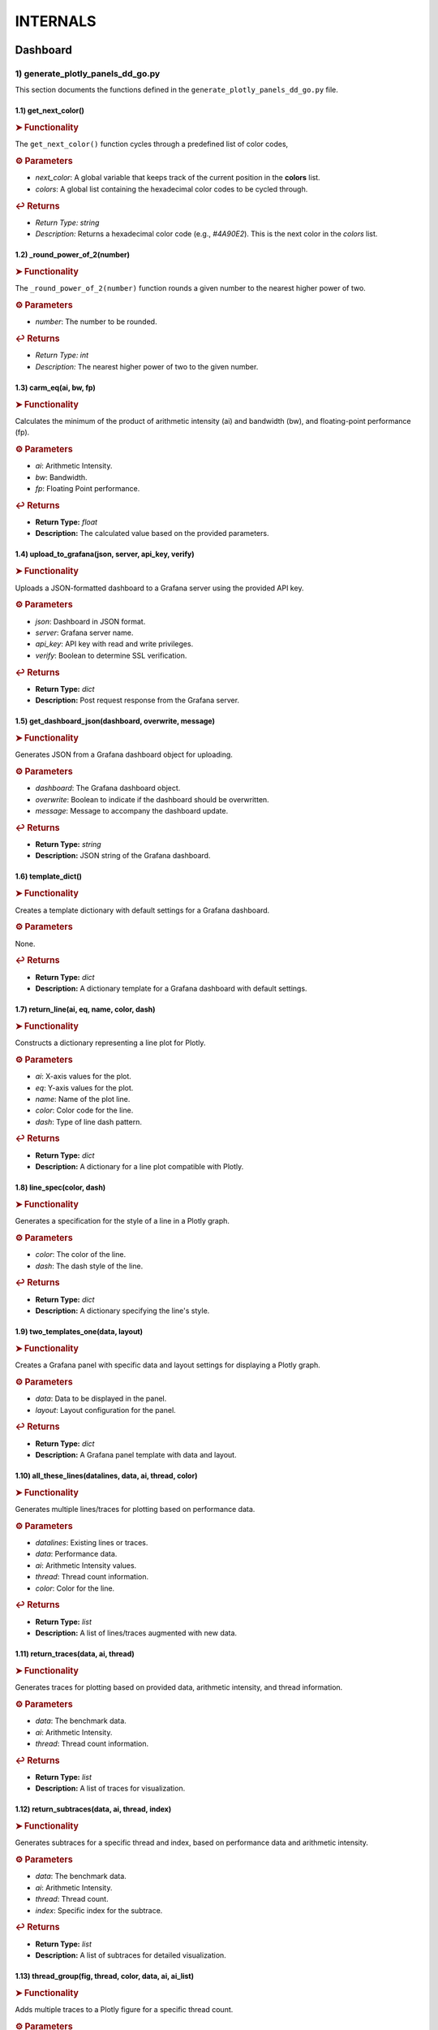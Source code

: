 INTERNALS
=========

.. _internals:

.. autosummary::
   :toctree: generated

   lumache


Dashboard
---------

1) generate_plotly_panels_dd_go.py
++++++++++++++++++++++++++++++++++

This section documents the functions defined in the ``generate_plotly_panels_dd_go.py`` file.

.. _get_next_color:

1.1) get_next_color()
^^^^^^^^^^^^^^^^^^^^^^^^^

.. rubric:: ➤ Functionality

The ``get_next_color()`` function cycles through a predefined list of color codes, 

.. rubric:: ⚙ Parameters

- `next_color`: A global variable that keeps track of the current position in the **colors** list.
- `colors`: A global list containing the hexadecimal color codes to be cycled through.

.. rubric:: ↩ Returns

- `Return Type:` `string`
- `Description:` Returns a hexadecimal color code (e.g., `#4A90E2`). This is the next color in the `colors` list.

.. _round_power_of_2(number):

1.2) _round_power_of_2(number)
^^^^^^^^^^^^^^^^^^^^^^^^^

.. rubric:: ➤ Functionality

The ``_round_power_of_2(number)`` function rounds a given number to the nearest higher power of two. 

.. rubric:: ⚙ Parameters

- `number`: The number to be rounded.

.. rubric:: ↩ Returns

- `Return Type:` `int`
- `Description:` The nearest higher power of two to the given number.

.. _carm_eq:

1.3) carm_eq(ai, bw, fp)
^^^^^^^^^^^^^^^^^^^^^^^^^

.. rubric:: ➤ Functionality

Calculates the minimum of the product of arithmetic intensity (ai) and bandwidth (bw), and floating-point performance (fp).

.. rubric:: ⚙ Parameters

- `ai`: Arithmetic Intensity.
- `bw`: Bandwidth.
- `fp`: Floating Point performance.

.. rubric:: ↩ Returns

- **Return Type:** `float`
- **Description:** The calculated value based on the provided parameters.

.. _upload_to_grafana:

1.4) upload_to_grafana(json, server, api_key, verify)
^^^^^^^^^^^^^^^^^^^^^^^^^

.. rubric:: ➤ Functionality

Uploads a JSON-formatted dashboard to a Grafana server using the provided API key.

.. rubric:: ⚙ Parameters

- `json`: Dashboard in JSON format.
- `server`: Grafana server name.
- `api_key`: API key with read and write privileges.
- `verify`: Boolean to determine SSL verification.

.. rubric:: ↩ Returns

- **Return Type:** `dict`
- **Description:** Post request response from the Grafana server.

.. _get_dashboard_json:

1.5) get_dashboard_json(dashboard, overwrite, message)
^^^^^^^^^^^^^^^^^^^^^^^^^

.. rubric:: ➤ Functionality

Generates JSON from a Grafana dashboard object for uploading.

.. rubric:: ⚙ Parameters

- `dashboard`: The Grafana dashboard object.
- `overwrite`: Boolean to indicate if the dashboard should be overwritten.
- `message`: Message to accompany the dashboard update.

.. rubric:: ↩ Returns

- **Return Type:** `string`
- **Description:** JSON string of the Grafana dashboard.

.. _template_dict:

1.6) template_dict()
^^^^^^^^^^^^^^^^^^^^^^^^^

.. rubric:: ➤ Functionality

Creates a template dictionary with default settings for a Grafana dashboard.

.. rubric:: ⚙ Parameters

None.

.. rubric:: ↩ Returns

- **Return Type:** `dict`
- **Description:** A dictionary template for a Grafana dashboard with default settings.

.. _return_line:

1.7) return_line(ai, eq, name, color, dash)
^^^^^^^^^^^^^^^^^^^^^^^^^

.. rubric:: ➤ Functionality

Constructs a dictionary representing a line plot for Plotly.

.. rubric:: ⚙ Parameters

- `ai`: X-axis values for the plot.
- `eq`: Y-axis values for the plot.
- `name`: Name of the plot line.
- `color`: Color code for the line.
- `dash`: Type of line dash pattern.

.. rubric:: ↩ Returns

- **Return Type:** `dict`
- **Description:** A dictionary for a line plot compatible with Plotly.

.. _line_spec:

1.8) line_spec(color, dash)
^^^^^^^^^^^^^^^^^^^^^^^^^

.. rubric:: ➤ Functionality

Generates a specification for the style of a line in a Plotly graph.

.. rubric:: ⚙ Parameters

- `color`: The color of the line.
- `dash`: The dash style of the line.

.. rubric:: ↩ Returns

- **Return Type:** `dict`
- **Description:** A dictionary specifying the line's style.

.. _two_templates_one:

1.9) two_templates_one(data, layout)
^^^^^^^^^^^^^^^^^^^^^^^^^

.. rubric:: ➤ Functionality

Creates a Grafana panel with specific data and layout settings for displaying a Plotly graph.

.. rubric:: ⚙ Parameters

- `data`: Data to be displayed in the panel.
- `layout`: Layout configuration for the panel.

.. rubric:: ↩ Returns

- **Return Type:** `dict`
- **Description:** A Grafana panel template with data and layout.

.. _all_these_lines:

1.10) all_these_lines(datalines, data, ai, thread, color)
^^^^^^^^^^^^^^^^^^^^^^^^^

.. rubric:: ➤ Functionality

Generates multiple lines/traces for plotting based on performance data.

.. rubric:: ⚙ Parameters

- `datalines`: Existing lines or traces.
- `data`: Performance data.
- `ai`: Arithmetic Intensity values.
- `thread`: Thread count information.
- `color`: Color for the line.

.. rubric:: ↩ Returns

- **Return Type:** `list`
- **Description:** A list of lines/traces augmented with new data.

.. _return_traces:

1.11) return_traces(data, ai, thread)
^^^^^^^^^^^^^^^^^^^^^^^^^

.. rubric:: ➤ Functionality

Generates traces for plotting based on provided data, arithmetic intensity, and thread information.

.. rubric:: ⚙ Parameters

- `data`: The benchmark data.
- `ai`: Arithmetic Intensity.
- `thread`: Thread count information.

.. rubric:: ↩ Returns

- **Return Type:** `list`
- **Description:** A list of traces for visualization.

.. _return_subtraces:

1.12) return_subtraces(data, ai, thread, index)
^^^^^^^^^^^^^^^^^^^^^^^^^

.. rubric:: ➤ Functionality

Generates subtraces for a specific thread and index, based on performance data and arithmetic intensity.

.. rubric:: ⚙ Parameters

- `data`: The benchmark data.
- `ai`: Arithmetic Intensity.
- `thread`: Thread count.
- `index`: Specific index for the subtrace.

.. rubric:: ↩ Returns

- **Return Type:** `list`
- **Description:** A list of subtraces for detailed visualization.

.. _thread_group:

1.13) thread_group(fig, thread, color, data, ai, ai_list)
^^^^^^^^^^^^^^^^^^^^^^^^^

.. rubric:: ➤ Functionality

Adds multiple traces to a Plotly figure for a specific thread count.

.. rubric:: ⚙ Parameters

- `fig`: The Plotly figure object.
- `thread`: Thread count.
- `color`: Color code

.. _thread_groups:

1.14) thread_groups(fig, thread, color, data, ai, ai_list)
^^^^^^^^^^^^^^^^^^^^^^^^^

.. rubric:: ➤ Functionality

Adds multiple grouped traces to a Plotly figure for different thread counts.

.. rubric:: ⚙ Parameters

- `fig`: The Plotly figure object.
- `thread`: Thread count.
- `color`: Color code for the plot.
- `data`: Benchmark data.
- `ai`: Arithmetic Intensity.
- `ai_list`: List of AI values.

.. rubric:: ↩ Returns

- **Return Type:** `object`
- **Description:** The updated Plotly figure with grouped traces.


.. _grafana_layout:

1.15) grafana_layout(fig)
^^^^^^^^^^^^^^^^^^^^^^^^^

.. rubric:: ➤ Functionality

Adjusts the layout of a Plotly figure to fit well within a Grafana dashboard.

.. rubric:: ⚙ Parameters

- `fig`: The Plotly figure object to be adjusted.

.. rubric:: ↩ Returns

- **Return Type:** `object`
- **Description:** The Plotly figure object with an adjusted layout for Grafana integration.

.. _main:

1.16) main(SuperTwin)
^^^^^^^^^^^^^^^^^^^^^^^^^

.. rubric:: ➤ Functionality

Main function orchestrating the creation of a performance analysis dashboard.

.. rubric:: ⚙ Parameters

- `SuperTwin`: Object or data structure representing the context or data for the dashboard.

.. rubric:: ↩ Returns

- **Return Type:** `string` or `dict`
- **Description:** URL or data structure representing the generated Grafana dashboard.

2) monitoring_dashboard_modular.py
++++++++++++++++++++++++++++++++++

This section documents the functions defined in the ``monitoring_dashboard_modular.py`` file.

.. _get_next_id:

2.1) get_next_id()
^^^^^^^^^^^^^^^^^^^^^^^^^

.. rubric:: ➤ Functionality

Generates and returns a unique identifier by incrementing a global counter.

.. rubric:: ↩ Returns

- **Return Type:** `int`
- **Description:** The next unique identifier.


.. _get_params:

2.2) get_params(td, measurement)
^^^^^^^^^^^^^^^^^^^^^^^^^

.. rubric:: ➤ Functionality

Retrieves parameters for a specific measurement from a digital twin description.

.. rubric:: ⚙ Parameters

- `td`: Digital twin description.
- `measurement`: The specific measurement to retrieve parameters for.

.. rubric:: ↩ Returns

- **Return Type:** `list`
- **Description:** A list of parameters relevant to the specified measurement.


.. _get_params_interface_known:

2.3) get_params_interface_known(td, interface, measurement)
^^^^^^^^^^^^^^^^^^^^^^^^^

.. rubric:: ➤ Functionality

Fetches parameters for a given measurement from a specified interface in the digital twin description.

.. rubric:: ⚙ Parameters

- `td`: Digital twin description.
- `interface`: The specified interface.
- `measurement`: The specific measurement to retrieve parameters for.

.. rubric:: ↩ Returns

- **Return Type:** `dict`
- **Description:** Parameters for the specified measurement and interface.


.. _get_topology:

2.4) get_topology(td)
^^^^^^^^^^^^^^^^^^^^^^^^^

.. rubric:: ➤ Functionality

Analyzes and returns the system topology from its digital twin description.

.. rubric:: ⚙ Parameters

- `td`: Digital twin description.

.. rubric:: ↩ Returns

- **Return Type:** `dict`
- **Description:** The topology of the system.


.. _stat_panel:

2.5) stat_panel(SuperTwin, h, w, x, y, color_scheme, metric, empty_dash)
^^^^^^^^^^^^^^^^^^^^^^^^^

.. rubric:: ➤ Functionality

Adds a statistical panel to a Grafana dashboard.

.. rubric:: ⚙ Parameters

- `SuperTwin`: Digital twin or similar object.
- `h`: Height of the panel.
- `w`: Width of the panel.
- `x`, `y`: Position coordinates of the panel.
- `color_scheme`: Color scheme for the panel.
- `metric`: Specific metric to display.
- `empty_dash`: Dashboard template to modify.

.. rubric:: ↩ Returns

- **Return Type:** `dict`
- **Description:** The updated dashboard template with the new panel.


.. _name_panel:

2.6) name_panel(SuperTwin, empty_dash)
^^^^^^^^^^^^^^^^^^^^^^^^^

.. rubric:: ➤ Functionality

Adds a panel displaying the name of the digital twin to the dashboard.

.. rubric:: ⚙ Parameters

- `SuperTwin`: Digital twin or similar object.
- `empty_dash`: Dashboard template to modify.

.. rubric:: ↩ Returns

- **Return Type:** `dict`
- **Description:** The updated dashboard template with the new name panel.


.. _comprehend:

2.7) comprehend(topology, wanted, unit)
^^^^^^^^^^^^^^^^^^^^^^^^^

.. rubric:: ➤ Functionality

Filters and returns elements from the system topology based on specified criteria.

.. rubric:: ⚙ Parameters

- `topology`: The system topology.
- `wanted`: List of desired elements.
- `unit`: The unit or type of elements to filter.

.. rubric:: ↩ Returns

- **Return Type:** `list`
- **Description:** Filtered elements from the topology.


.. _freq_clock_panel:

2.8) freq_clock_panel(SuperTwin, h, w, x, y, threads, empty_dash)
^^^^^^^^^^^^^^^^^^^^^^^^^

.. rubric:: ➤ Functionality

Creates a dashboard panel for displaying frequency clock data for specified threads.

.. rubric:: ⚙ Parameters

- `SuperTwin`: Digital twin or similar object.
- `h`, `w`, `x`, `y`: Panel dimensions and position.
- `threads`: List of thread identifiers.
- `empty_dash`: Dashboard template to modify.

.. rubric:: ↩ Returns

- **Return Type:** `dict`
- **Description:** The updated dashboard template with the new panel.


.. _load_clock_panel:

2.9) load_clock_panel(SuperTwin, h, w, x, y, empty_dash)
^^^^^^^^^^^^^^^^^^^^^^^^^

.. rubric:: ➤ Functionality

Adds a load clock panel to the dashboard for system load visualization.

.. rubric:: ⚙ Parameters

- `SuperTwin`: Digital twin or similar object.
- `h`, `w`, `x`, `y





3) monitoring_dashboard_saved.py
++++++++++++++++++++++++++++++++

This section documents the functions defined in the ``monitoring_dashboard_saved.py`` file.

.. _get_next_id:

3.1) get_next_id()
^^^^^^^^^^^^^^^^^^^^^^^^^

.. rubric:: ➤ Functionality

Generates and returns a unique identifier by incrementing a global counter.

.. rubric:: ↩ Returns

- **Return Type:** `int`
- **Description:** The next unique identifier.


.. _get_params:

3.2) get_params(td, measurement)
^^^^^^^^^^^^^^^^^^^^^^^^^

.. rubric:: ➤ Functionality

Retrieves parameters for a specific measurement from a digital twin description.

.. rubric:: ⚙ Parameters

- `td`: Digital twin description.
- `measurement`: The specific measurement to retrieve parameters for.

.. rubric:: ↩ Returns

- **Return Type:** `list`
- **Description:** A list of parameters relevant to the specified measurement.


.. _get_params_interface_known:

3.3) get_params_interface_known(td, interface, measurement)
^^^^^^^^^^^^^^^^^^^^^^^^^

.. rubric:: ➤ Functionality

Fetches parameters for a given measurement from a specified interface in the digital twin description.

.. rubric:: ⚙ Parameters

- `td`: Digital twin description.
- `interface`: The specified interface.
- `measurement`: The specific measurement to retrieve parameters for.

.. rubric:: ↩ Returns

- **Return Type:** `dict`
- **Description:** Parameters for the specified measurement and interface.


.. _get_topology:

3.4) get_topology(td)
^^^^^^^^^^^^^^^^^^^^^^^^^

.. rubric:: ➤ Functionality

Analyzes and returns the system topology from its digital twin description.

.. rubric:: ⚙ Parameters

- `td`: Digital twin description.

.. rubric:: ↩ Returns

- **Return Type:** `dict`
- **Description:** The topology of the system.


.. _generate_monitoring_dashboard:

3.5) generate_monitoring_dashboard(SuperTwin)
^^^^^^^^^^^^^^^^^^^^^^^^^

.. rubric:: ➤ Functionality

Orchestrates the creation of a monitoring dashboard for a given digital twin.

.. rubric:: ⚙ Parameters

- `SuperTwin`: The digital twin or similar object for which the dashboard is being created.

.. rubric:: ↩ Returns

- **Return Type:** `string`
- **Description:** The URL of the generated Grafana dashboard.



4) monitoring_dashboard.py
++++++++++++++++++++++++++

This section documents the functions defined in the ``monitoring_dashboard.py`` file.

.. _get_next_id:

4.1) get_next_id()
^^^^^^^^^^^^^^^^^^^^^^^^^

.. rubric:: ➤ Functionality

Increments and returns the next unique identifier from a global counter.

.. rubric:: ↩ Returns

- **Return Type:** `int`
- **Description:** The next unique identifier in the sequence.


.. _get_params:

4.2) get_params(td, measurement)
^^^^^^^^^^^^^^^^^^^^^^^^^

.. rubric:: ➤ Functionality

Retrieves parameter information for a specified measurement from a digital twin description.

.. rubric:: ⚙ Parameters

- `td`: The digital twin description.
- `measurement`: The specific measurement for which parameters are required.

.. rubric:: ↩ Returns

- **Return Type:** `list` of `dict`
- **Description:** A list of dictionaries containing the alias and parameter names for the specified measurement.


.. _get_params_interface_known:

4.3) get_params_interface_known(td, interface, measurement)
^^^^^^^^^^^^^^^^^^^^^^^^^

.. rubric:: ➤ Functionality

Fetches parameter information for a specified measurement from a known interface within a digital twin description.

.. rubric:: ⚙ Parameters

- `td`: The digital twin description.
- `interface`: The specific interface to be queried.
- `measurement`: The measurement for which parameters are needed.

.. rubric:: ↩ Returns

- **Return Type:** `dict`
- **Description:** A dictionary containing the alias and parameter name for the specified measurement and interface.


.. _get_topology:

4.4) get_topology(td)
^^^^^^^^^^^^^^^^^^^^^^^^^

.. rubric:: ➤ Functionality

Analyzes a digital twin description to determine the system topology, specifically mapping sockets to their corresponding cores and threads.

.. rubric:: ⚙ Parameters

- `td`: The digital twin description.

.. rubric:: ↩ Returns

- **Return Type:** `dict`
- **Description:** A dictionary representing the system topology.


.. _generate_monitoring_dashboard:

4.5) generate_monitoring_dashboard(SuperTwin)
^^^^^^^^^^^^^^^^^^^^^^^^^

.. rubric:: ➤ Functionality

Generates a Grafana monitoring dashboard for the given digital twin, configuring panels and metrics based on the twin's description.

.. rubric:: ⚙ Parameters

- `SuperTwin`: The digital twin object for which the monitoring dashboard is being created.

.. rubric:: ↩ Returns

- **Return Type:** `string`
- **Description:** The URL of the newly generated Grafana dashboard.


5) monitoring_panels.py
+++++++++++++++++++++++

.. _stat_panel:

5.1) stat_panel(datasource, _id, h, w, x, y, color_scheme, title)
^^^^^^^^^^^^^^^^^^^^^^^^^

.. rubric:: ➤ Functionality

  Creates a configuration for a Grafana statistic panel.

.. rubric:: ⚙ Parameters

  - `datasource`: The Grafana datasource.
  - `_id`: Unique identifier for the panel.
  - `h`: Height of the panel.
  - `w`: Width of the panel.
  - `x`: X position of the panel.
  - `y`: Y position of the panel.
  - `color_scheme`: Color scheme for the panel.
  - `title`: Title of the panel.

.. rubric:: ↩ Returns

  - **Return Type:** `dict`
  - **Description:** A dictionary representing the configuration for a Grafana statistic panel.

.. _stat_query:

5.2) stat_query(datasource, alias, measurement, param)
^^^^^^^^^^^^^^^^^^^^^^^^^

.. rubric:: ➤ Functionality

  Creates a query configuration for a Grafana statistic panel.

.. rubric:: ⚙ Parameters

  - `datasource`: The Grafana datasource.
  - `alias`: Alias for the query.
  - `measurement`: The measurement to query.
  - `param`: The parameter to query.

.. rubric:: ↩ Returns

  - **Return Type:** `dict`
  - **Description:** A dictionary representing the query configuration for a Grafana statistic panel.

.. _name_panel_html:

5.3) name_panel_html(datasource, _id, hostname)
^^^^^^^^^^^^^^^^^^^^^^^^^

.. rubric:: ➤ Functionality

  Creates a HTML panel for displaying a hostname in Grafana.

.. rubric:: ⚙ Parameters

  - `datasource`: The Grafana datasource.
  - `_id`: Unique identifier for the panel.
  - `hostname`: The hostname to display.

.. rubric:: ↩ Returns

  - **Return Type:** `dict`
  - **Description:** A dictionary representing the configuration for a text panel in Grafana.

.. _name_panel:

5.4) name_panel(datasource, _id, hostname)
^^^^^^^^^^^^^^^^^^^^^^^^^

.. rubric:: ➤ Functionality

  Creates a statistic panel for displaying a hostname in Grafana.

.. rubric:: ⚙ Parameters

  - `datasource`: The Grafana datasource.
  - `_id`: Unique identifier for the panel.
  - `hostname`: The hostname to display.

.. rubric:: ↩ Returns

  - **Return Type:** `dict`
  - **Description:** A dictionary representing the configuration for a statistic panel in Grafana.

.. _clock_panel:

5.5) clock_panel(datasource, _id, h, w, x, y, color_scheme, title)
^^^^^^^^^^^^^^^^^^^^^^^^^

.. rubric:: ➤ Functionality

  Creates a heatmap panel for displaying time-based data in Grafana.

.. rubric:: ⚙ Parameters

  - `datasource`: The Grafana datasource.
  - `_id`: Unique identifier for the panel.
  - `h`: Height of the panel.
  - `w`: Width of the panel.
  - `x`: X position of the panel.
  - `y`: Y position of the panel.
  - `color_scheme`: Color scheme for the panel.
  - `title`: Title of the panel.

.. rubric:: ↩ Returns

  - **Return Type:** `dict`
  - **Description:** A dictionary representing the configuration for a heatmap panel in Grafana.

.. _clock_query:

5.6) clock_query(datasource, alias, measurement, param)
^^^^^^^^^^^^^^^^^^^^^^^^^

.. rubric:: ➤ Functionality

  Creates a query for a heatmap panel in Grafana.

.. rubric:: ⚙ Parameters

  - `datasource`: The Grafana datasource.
  - `alias`: Alias for the query.
  - `measurement`: The measurement to query.
  - `param`: The parameter to query.

.. rubric:: ↩ Returns

  - **Return Type:** `dict`
  - **Description:** A dictionary representing the query for a heatmap panel in Grafana.

.. _small_single_timeseries:

.. _small_single_timeseries:

5.7) small_single_timeseries(datasource, _id, h, w, x, y, title)
^^^^^^^^^^^^^^^^^^^^^^^^^

.. rubric:: ➤ Functionality

  Creates a small single timeseries panel for Grafana.

.. rubric:: ⚙ Parameters

  - `datasource`: The Grafana datasource.
  - `_id`: Unique identifier for the panel.
  - `h`: Height of the panel.
  - `w`: Width of the panel.
  - `x`: X position of the panel.
  - `y`: Y position of the panel.
  - `title`: Title of the panel.

.. rubric:: ↩ Returns

  - **Return Type:** `dict`
  - **Description:** A dictionary representing the configuration for a timeseries panel in Grafana.

.. _small_single_query:

5.8) small_single_query(datasource, alias, measurement)
^^^^^^^^^^^^^^^^^^^^^^^^^

.. rubric:: ➤ Functionality

  Creates a query for a small single timeseries panel in Grafana.

.. rubric:: ⚙ Parameters

  - `datasource`: The Grafana datasource.
  - `alias`: Alias for the query.
  - `measurement`: The measurement to query.

.. rubric:: ↩ Returns

  - **Return Type:** `dict`
  - **Description:** A dictionary representing the query for a small single timeseries panel in Grafana.

.. _all_network_panel:

5.9) all_network_panel(datasource, _id, h, w, x, y)
^^^^^^^^^^^^^^^^^^^^^^^^^

.. rubric:: ➤ Functionality

  Creates a network panel for displaying network data in Grafana.

.. rubric:: ⚙ Parameters

  - `datasource`: The Grafana datasource.
  - `_id`: Unique identifier for the panel.
  - `h`: Height of the panel.
  - `w`: Width of the panel.
  - `x`: X position of the panel.
  - `y`: Y position of the panel.

.. rubric:: ↩ Returns

  - **Return Type:** `dict`
  - **Description:** A dictionary representing the configuration for a network panel in Grafana.

.. _disk_panel:

5.10) disk_panel(datasource, _id, h, w, x, y, title)
^^^^^^^^^^^^^^^^^^^^^^^^^

.. rubric:: ➤ Functionality

  Creates a disk panel for displaying disk data in Grafana.

.. rubric:: ⚙ Parameters

  - `datasource`: The Grafana datasource.
  - `_id`: Unique identifier for the panel.
  - `h`: Height of the panel.
  - `w`: Width of the panel.
  - `x`: X position of the panel.
  - `y`: Y position of the panel.
  - `title`: Title of the panel.

.. rubric:: ↩ Returns

  - **Return Type:** `dict`
  - **Description:** A dictionary representing the configuration for a disk panel in Grafana.

.. _general_panel:

5.11) general_panel(datasource, _id, h, w, x, y, title)
^^^^^^^^^^^^^^^^^^^^^^^^^

.. rubric:: ➤ Functionality

  Creates a general panel for displaying various types of data in Grafana.

.. rubric:: ⚙ Parameters

  - `datasource`: The Grafana datasource.
  - `_id`: Unique identifier for the panel.
  - `h`: Height of the panel.
  - `w`: Width of the panel.
  - `x`: X position of the panel.
  - `y`: Y position of the panel.
  - `title`: Title of the panel.

.. rubric:: ↩ Returns

  - **Return Type:** `dict`
  - **Description:** A dictionary representing the configuration for a general panel in Grafana.

.. _name_panel_last:

5.12) name_panel_last(datasource, _id, hostname)
^^^^^^^^^^^^^^^^^^^^^^^^^

.. rubric:: ➤ Functionality

  Creates a name panel for displaying a hostname as the last panel in Grafana.

.. rubric:: ⚙ Parameters

  - `datasource`: The Grafana datasource.
  - `_id`: Unique identifier for the panel.
  - `hostname`: The hostname to display.

.. rubric:: ↩ Returns

  - **Return Type:** `dict`
  - **Description:** A dictionary representing the configuration for a name panel in Grafana.

6) observation_standard.py
++++++++++++++++++++++++++


.. _next_y:

6.1) next_y()
^^^^^^^^^^^^^^^^^^^^^^^^^

.. rubric:: ➤ Functionality

  Calculates the next y-coordinate for a Grafana panel.

.. rubric:: ↩ Returns

  - **Return Type:** `int`
  - **Description:** The next y-coordinate value.

.. _current_y:

6.2) current_y()
^^^^^^^^^^^^^^^^^^^^^^^^^

.. rubric:: ➤ Functionality

  Retrieves the current y-coordinate for a Grafana panel.

.. rubric:: ↩ Returns

  - **Return Type:** `int`
  - **Description:** The current y-coordinate value.

.. _upload_to_grafana:

6.3) upload_to_grafana(json, server, api_key, verify=True)
^^^^^^^^^^^^^^^^^^^^^^^^^

.. rubric:: ➤ Functionality

  Uploads a Grafana dashboard configuration to a Grafana server.

.. rubric:: ⚙ Parameters

  - `json`: Dashboard configuration in JSON format.
  - `server`: The URL of the Grafana server.
  - `api_key`: API key for authentication.
  - `verify`: Flag to verify the server's SSL certificate.

.. rubric:: ↩ Returns

  - **Return Type:** `dict`
  - **Description:** Response from the Grafana server.

.. _get_dashboard_json:

6.4) get_dashboard_json(dashboard, overwrite, message="Updated by grafanalib")
^^^^^^^^^^^^^^^^^^^^^^^^^

.. rubric:: ➤ Functionality

  Generates a JSON representation of a Grafana dashboard.

.. rubric:: ⚙ Parameters

  - `dashboard`: The Grafana dashboard object.
  - `overwrite`: Flag indicating whether to overwrite an existing dashboard.
  - `message`: A message to include with the dashboard configuration.

.. rubric:: ↩ Returns

  - **Return Type:** `str`
  - **Description:** JSON string of the dashboard configuration.

.. _template_dict:

6.5) template_dict(observation_id)
^^^^^^^^^^^^^^^^^^^^^^^^^

.. rubric:: ➤ Functionality

  Creates a template dictionary for a Grafana dashboard.

.. rubric:: ⚙ Parameters

  - `observation_id`: Identifier for the observation.

.. rubric:: ↩ Returns

  - **Return Type:** `dict`
  - **Description:** A template dictionary for a Grafana dashboard.

.. _find_my_socket:

6.6) find_my_socket(socket_threads, thread)
^^^^^^^^^^^^^^^^^^^^^^^^^

.. rubric:: ➤ Functionality

  Finds the socket associated with a given thread.

.. rubric:: ⚙ Parameters

  - `socket_threads`: A dictionary of sockets and their threads.
  - `thread`: The thread to find the socket for.

.. rubric:: ↩ Returns

  - **Return Type:** `str`
  - **Description:** The socket associated with the specified thread.

.. _find_from_likwid_pin:

6.7) find_from_likwid_pin(SuperTwin, affinity)
^^^^^^^^^^^^^^^^^^^^^^^^^

.. rubric:: ➤ Functionality

  Resolves thread affinity from LIKWID pinning.

.. rubric:: ⚙ Parameters

  - `SuperTwin`: The SuperTwin object.
  - `affinity`: The affinity string from LIKWID.

.. rubric:: ↩ Returns

  - **Return Type:** `dict`
  - **Description:** A dictionary of sockets and their threads based on LIKWID pinning.

.. _find_from_likwid_pin_old:

6.8) find_from_likwid_pin_old(affinity)
^^^^^^^^^^^^^^^^^^^^^^^^^

.. rubric:: ➤ Functionality

  Resolves thread affinity from an older LIKWID pinning format.

.. rubric:: ⚙ Parameters

  - `affinity`: The affinity string from LIKWID.

.. rubric:: ↩ Returns

  - **Return Type:** `dict`
  - **Description:** A dictionary of sockets and their threads based on the older LIKWID pinning format.

.. _involved_resolve:

6.9) involved_resolve(threads)
^^^^^^^^^^^^^^^^^^^^^^^^^

.. rubric:: ➤ Functionality

  Resolves involved threads into a structured format.

.. rubric:: ⚙ Parameters

  - `threads`: A list of involved threads.

.. rubric:: ↩ Returns

  - **Return Type:** `dict`
  - **Description:** A dictionary of sockets and their threads.

.. _get_field_and_metric:

6.10) get_field_and_metric(SuperTwin, involved, pmu_metric)
^^^^^^^^^^^^^^^^^^^^^^^^^

.. rubric:: ➤ Functionality

  Retrieves field and metric information based on PMU metrics.

.. rubric:: ⚙ Parameters

  - `SuperTwin`: The SuperTwin object.
  - `involved`: A dictionary of involved sockets and threads.
  - `pmu_metric`: The PMU metric to retrieve information for.

.. rubric:: ↩ Returns

  - **Return Type:** `tuple`
  - **Description:** A tuple containing the field and metric name.

.. _main:

6.11) main(SuperTwin, observation)
^^^^^^^^^^^^^^^^^^^^^^^^^

.. rubric:: ➤ Functionality

  Main function to generate a Grafana dashboard for a given observation.

.. rubric:: ⚙ Parameters

  - `SuperTwin`: The SuperTwin object.
  - `observation`: The observation data.

.. rubric:: ↩ Returns

  - **Return Type:** `str`
  - **Description:** The URL of the generated Grafana dashboard.

.. _multinode:

6.12) multinode(st1, o1, st2, o2, st3, o3, st4, o4)
^^^^^^^^^^^^^^^^^^^^^^^^^

.. rubric:: ➤ Functionality

  Generates a Grafana dashboard for multi-node observations.

.. rubric:: ⚙ Parameters

  - `st1`, `st2`, `st3`, `st4`: SuperTwin objects for each node.
  - `o1`, `o2`, `o3`, `o4`: Observation data for each node.

.. rubric:: ↩ Returns

  - **Return Type:** `str`
  - **Description:** The URL of the generated multi-node Grafana dashboard.


7) panels_multinode.py
++++++++++++++++++++++

This section documents the functions defined in the ``panels_multinode.py`` file.

.. _ret_ts_panel:

7.1) ret_ts_panel(y, title)
^^^^^^^^^^^^^^^^^^^^^^^^^

This function returns a time series panel configuration for Grafana.

- **Parameters**:

    - **y** (*int*): The y-coordinate for the panel's position.
    - **title** (*str*): The title of the panel.

- **Returns**:

    - A dictionary representing the time series panel configuration.


.. _ret_query:

7.2) ret_query(alias, measurement, field, tag, datasource)
^^^^^^^^^^^^^^^^^^^^^^^^^

This function generates a query configuration for Grafana panels.

- **Parameters**:

    - **alias** (*str*): The alias for the query.
    - **measurement** (*str*): The measurement to be queried.
    - **field** (*str*): The field to be selected in the query.
    - **tag** (*str*): The tag to filter the query.
    - **datasource** (*str*): The UID of the datasource.

- **Returns**:

    - A dictionary representing the query configuration.


.. _ret_gauge_panel:

7.3) ret_gauge_panel(title, y)
^^^^^^^^^^^^^^^^^^^^^^^^^

This function returns a gauge panel configuration for Grafana.

- **Parameters**:

    - **title** (*str*): The title of the gauge panel.
    - **y** (*int*): The y-coordinate for the panel's position.

- **Returns**:

    - A dictionary representing the gauge panel configuration.

8) panels_standard.py
++++++++++++++++++++++

This section documents the functions defined in the ``panels_standard.py`` file.

.. _ret_ts_panel:

8.1) ret_ts_panel(datasource, y, title)
^^^^^^^^^^^^^^^^^^^^^^^^^

This function returns a time series panel configuration for Grafana.

- **Parameters**:

    - **datasource** (*str*): The datasource UID for the panel.
    - **y** (*int*): The y-coordinate for the panel's position.
    - **title** (*str*): The title of the panel.

- **Returns**:

    - A dictionary representing the time series panel configuration.


.. _ret_query:

8.2) ret_query(alias, measurement, field, tag)
^^^^^^^^^^^^^^^^^^^^^^^^^

This function generates a query configuration for Grafana panels.

- **Parameters**:

    - **alias** (*str*): The alias for the query.
    - **measurement** (*str*): The measurement to be queried.
    - **field** (*str*): The field to be selected in the query.
    - **tag** (*str*): The tag to filter the query.

- **Returns**:

    - A dictionary representing the query configuration.


.. _ret_gauge_panel:

8.3) ret_gauge_panel(datasource, title, y)
^^^^^^^^^^^^^^^^^^^^^^^^^

This function returns a gauge panel configuration for Grafana.

- **Parameters**:

    - **datasource** (*str*): The datasource UID for the panel.
    - **title** (*str*): The title of the gauge panel.
    - **y** (*int*): The y-coordinate for the panel's position.

- **Returns**:

    - A dictionary representing the gauge panel configuration.


.. _grafana_layout_2:

8.4) grafana_layout_2(fig)
^^^^^^^^^^^^^^^^^^^^^^^^^

This function updates the layout configuration for a Plotly figure to match a specific Grafana style.

- **Parameters**:

    - **fig** (*plotly.graph_objs.Figure*): The figure to update the layout for.

- **Returns**:

    - The updated Plotly figure with the new layout configuration.


.. _two_templates_two:

8.5) two_templates_two(data, layout)
^^^^^^^^^^^^^^^^^^^^^^^^^

This function creates a Grafana panel template for displaying Plotly figures.

- **Parameters**:

    - **data** (*list*): The data for the Plotly figure.
    - **layout** (*dict*): The layout configuration for the Plotly figure.

- **Returns**:

    - A dictionary representing the Grafana panel template.

9) roofline_dashboard_back.py
+++++++++++++++++++++++++++++

.. _next_panel_id:

9.1) next_panel_id
^^^^^^^^^^^^^^^^^^^^^^^^^

Increments and returns the global variable `glob_panel_id`, used for tracking Grafana panel IDs.

- **Returns**:

    - Integer: The next panel ID in the sequence.

.. _get_json_static_panel:

9.2) get_json_static_panel(h, w, x, y, title, emp, target)
^^^^^^^^^^^^^^^^^^^^^^^^^

Creates a JSON structure for a static panel in Grafana.

- **Parameters**:

    - **h** (*int*): Panel height.
    - **w** (*int*): Panel width.
    - **x** (*int*): X-coordinate in the dashboard grid.
    - **y** (*int*): Y-coordinate in the dashboard grid.
    - **title** (*str*): Panel title.
    - **emp** (*str*): Color mode ("value" or "background").
    - **target** (*str*): Target data field.

- **Returns**:

    - Dictionary: JSON object for the static panel.

.. _get_stream_bw:

9.3) get_stream_bw(twin)
^^^^^^^^^^^^^^^^^^^^^^^^^

Calculates the maximum bandwidth from STREAM benchmark results.

- **Parameters**:

    - **twin** (*dict*): Data structure containing twin information.

- **Returns**:

    - Float: Maximum bandwidth in GB/s.

.. _peak_theoretical_flop:

9.4) peak_theoretical_flop(no_procs, core_per_proc, clock_speed, no_fma_units, max_vector_size)
^^^^^^^^^^^^^^^^^^^^^^^^^

Calculates the peak theoretical floating-point operations per second.

- **Parameters**:

    - **no_procs** (*int*): Number of processors.
    - **core_per_proc** (*int*): Cores per processor.
    - **clock_speed** (*float*): Processor clock speed in GHz.
    - **no_fma_units** (*int*): Number of FMA units.
    - **max_vector_size** (*int*): Maximum vector size.

- **Returns**:

    - Float: Peak GFLOP/s.

.. _get_ridge_point:

9.5) get_ridge_point(bw, flop)
^^^^^^^^^^^^^^^^^^^^^^^^^

Calculates the ridge point of a roofline model.

- **Parameters**:

    - **bw** (*float*): Bandwidth.
    - **flop** (*float*): Floating-point operations per second.

- **Returns**:

    - Float: Ridge point value.

.. _get_roof_values:

9.6) get_roof_values(max_bw, peak_g_flop, ridge_point)
^^^^^^^^^^^^^^^^^^^^^^^^^

Determines roofline model values.

- **Parameters**:

    - **max_bw** (*float*): Maximum bandwidth.
    - **peak_g_flop** (*float*): Peak GFLOP/s.
    - **ridge_point** (*float*): Ridge point.

- **Returns**:

    - Tuple: Lists of Arithmetic Intensities (AIs) and corresponding performance values (Y).

.. _get_flops_values:

9.7) get_flops_values(twin)
^^^^^^^^^^^^^^^^^^^^^^^^^

Extracts FLOPS values from a given twin data structure.

- **Parameters**:

    - **twin** (*dict*): Twin data structure.

- **Returns**:

    - Tuple: FLOPS values for different operations.

.. _get_dram_roofline_panel:

9.8) get_dram_roofline_panel(SuperTwin)
^^^^^^^^^^^^^^^^^^^^^^^^^

Creates a DRAM roofline panel for a Grafana dashboard.

- **Parameters**:

    - **SuperTwin**: Object containing twin and system information.

- **Returns**:

    - Dictionary: Grafana panel configuration for the DRAM roofline.

.. _get_stream_results:

9.9) get_stream_results(twin)
^^^^^^^^^^^^^^^^^^^^^^^^^

Extracts STREAM benchmark results from the twin data.

- **Parameters**:

    - **twin** (*dict*): Twin data structure.

- **Returns**:

    - Tuple: Results of the STREAM benchmark and the list of thread counts.

.. _get_stream_scaling_panel:

9.10) get_stream_scaling_panel(SuperTwin)
^^^^^^^^^^^^^^^^^^^^^^^^^

Generates a Grafana panel for STREAM benchmark multicore scaling.

- **Parameters**:

    - **SuperTwin**: Object containing twin and system information.

- **Returns**:

    - Dictionary: Grafana panel configuration for STREAM scaling.

.. _get_hpcg_results:

9.11) get_hpcg_results(twin)
^^^^^^^^^^^^^^^^^^^^^^^^^

Extracts HPCG benchmark results from the twin data.

- **Parameters**:

    - **twin** (*dict*): Twin data structure.

- **Returns**:

    - Tuple: Results of the HPCG benchmark and the list of thread counts.

.. _get_hpcg_scaling_panel:

9.12) get_hpcg_scaling_panel(SuperTwin)
^^^^^^^^^^^^^^^^^^^^^^^^^

Creates a Grafana panel for HPCG benchmark multicore scaling.

- **Parameters**:

    - **SuperTwin**: Object containing twin and system information.

- **Returns**:

    - Dictionary: Grafana panel configuration for HPCG scaling.

.. _generate_roofline_dashboard:

9.13) generate_roofline_dashboard(SuperTwin)
^^^^^^^^^^^^^^^^^^^^^^^^^

Generates a complete Grafana dashboard for roofline analysis.

- **Parameters**:

    - **SuperTwin**: Object containing twin and system information.

- **Returns**:

    - String: URL of the generated Grafana dashboard.

10) roofline_dashboard_panels.py
++++++++++++++++++++++++++++++++

.. _two_templates_one:

10.1) two_templates_one(data, layout, datasource)
^^^^^^^^^^^^^^^^^^^^^^^^^

Creates a Grafana panel template for displaying a Plotly figure related to the Cache Aware Roofline Model.

- **Parameters**:

    - **data** (*list*): The data for the Plotly figure.
    - **layout** (*dict*): The layout configuration for the Plotly figure.
    - **datasource** (*str*): The UID for the Grafana datasource.

- **Returns**:

    - Dictionary: JSON object for the Grafana panel.

.. _two_templates_two:

10.2) two_templates_two(data, layout, datasource)
^^^^^^^^^^^^^^^^^^^^^^^^^

Creates a Grafana panel template for displaying system hardware information using a Plotly figure.

- **Parameters**:

    - **data** (*list*): The data for the Plotly figure.
    - **layout** (*dict*): The layout configuration for the Plotly figure.
    - **datasource** (*str*): The UID for the Grafana datasource.

- **Returns**:

    - Dictionary: JSON object for the Grafana panel.

.. _two_templates_three:

10.3) two_templates_three(data, layout, h, w, x, y, datasource, title, id)
^^^^^^^^^^^^^^^^^^^^^^^^^

Creates a customizable Grafana panel template for displaying Plotly figures.

- **Parameters**:

    - **data** (*list*): The data for the Plotly figure.
    - **layout** (*dict*): The layout configuration for the Plotly figure.
    - **h** (*int*): Height of the panel.
    - **w** (*int*): Width of the panel.
    - **x** (*int*): X-coordinate in the dashboard grid.
    - **y** (*int*): Y-coordinate in the dashboard grid.
    - **datasource** (*str*): The UID for the Grafana datasource.
    - **title** (*str*): Title of the panel.
    - **id** (*int*): Panel ID.

- **Returns**:

    - Dictionary: JSON object for the Grafana panel.

.. _grafana_layout:

10.4) grafana_layout(fig)
^^^^^^^^^^^^^^^^^^^^^^^^^

Updates the layout configuration of a Plotly figure for a Grafana dashboard with specific aesthetic preferences.

- **Parameters**:

    - **fig** (*plotly.graph_objs.Figure*): The figure to update the layout for.

- **Returns**:

    - The updated Plotly figure with the new layout configuration.

.. _grafana_layout_2:

10.5) grafana_layout_2(fig)
^^^^^^^^^^^^^^^^^^^^^^^^^

Updates the layout configuration of a Plotly figure for a Grafana dashboard, tailored for a specific visual style.

- **Parameters**:

    - **fig** (*plotly.graph_objs.Figure*): The figure to update the layout for.

- **Returns**:

    - The updated Plotly figure with the new layout configuration.

.. _grafana_layout_3:

10.6) grafana_layout_3(fig, xtickvals, ytitle)
^^^^^^^^^^^^^^^^^^^^^^^^^

Customizes the layout of a Plotly figure for a Grafana dashboard with specific axis configurations.

- **Parameters**:

    - **fig** (*plotly.graph_objs.Figure*): The figure to update the layout for.
    - **xtickvals** (*list*): Values for the x-axis ticks.
    - **ytitle** (*str*): Title for the y-axis.

- **Returns**:

    - The updated Plotly figure with the new layout configuration.

11) roofline_dashboard.py
+++++++++++++++++++++++++

.. _generate_roofline_dashboard:

11.1) generate_roofline_dashboard(SuperTwin)
^^^^^^^^^^^^^^^^^^^^^^^^^

Generates a complete Grafana dashboard for a given SuperTwin instance with roofline and benchmark panels.

- **Parameters**:

    - **SuperTwin**: The SuperTwin instance containing configuration and data sources.

- **Returns**:

    - The URL of the generated Grafana dashboard.

.. _generate_visibility_sequence:

11.2) generate_visibility_sequence(vis_dict)
^^^^^^^^^^^^^^^^^^^^^^^^^

Creates a visibility sequence for Grafana panels based on a given visibility dictionary.

- **Parameters**:

    - **vis_dict** (*dict*): A dictionary specifying visibility for each panel.

- **Returns**:

    - List: A list representing visibility for each panel.

.. _generate_visibility_sequence_from_list:

11.3) generate_visibility_sequence_from_list(vis_list)
^^^^^^^^^^^^^^^^^^^^^^^^^

Generates a visibility sequence for Grafana panels from a given list of visibilities.

- **Parameters**:

    - **vis_list** (*list*): A list representing visibility for each panel.

- **Returns**:

    - List: A list representing visibility for each panel.

.. _get_next_color:

11.4) get_next_color()
^^^^^^^^^^^^^^^^^^^^^^^^^

Fetches the next color in the predefined color sequence for panel visualization.

- **Returns**:

    - String: The next color in the sequence.

.. _round_power_of_2:

11.5) round_power_of_2(number)
^^^^^^^^^^^^^^^^^^^^^^^^^

Rounds a given number to the nearest power of two.

- **Parameters**:

    - **number** (*int*): The number to round.

- **Returns**:

    - Int: The nearest power of two to the given number.

.. _carm_eq:

11.6) carm_eq(ai, bw, fp)
^^^^^^^^^^^^^^^^^^^^^^^^^

Calculates the minimum of AI times bandwidth and FP for the CARM benchmark.

- **Parameters**:

    - **ai** (*float*): Arithmetic intensity.
    - **bw** (*float*): Bandwidth.
    - **fp** (*float*): Floating point operations per second.

- **Returns**:

    - Float: The calculated minimum value for CARM.

.. _next_y:

11.7) next_y()
^^^^^^^^^^^^^^^^^^^^^^^^^

Generates the next y-coordinate for placing panels in the Grafana dashboard.

- **Returns**:

    - Int: The next y-coordinate for a panel.

.. _next_panel_id:

11.8) next_panel_id()
^^^^^^^^^^^^^^^^^^^^^^^^^

Generates the next unique panel ID for Grafana dashboard panels.

- **Returns**:

    - Int: The next unique panel ID.

.. _next_dash_id:

11.9) next_dash_id()
^^^^^^^^^^^^^^^^^^^^^^^^^

Generates the next unique dashboard ID for Grafana dashboards.

- **Returns**:

    - Int: The next unique dashboard ID.

.. _return_line:

11.10) return_line(ai, eq, name, color, dash)
^^^^^^^^^^^^^^^^^^^^^^^^^

Creates a line configuration for Plotly figures in Grafana panels.

- **Parameters**:

    - **ai** (*list*): List of arithmetic intensities.
    - **eq** (*list*): List of corresponding values.
    - **name** (*str*): Name of the line.
    - **color** (*str*): Color of the line.
    - **dash** (*str*): Dash style of the line.

- **Returns**:

    - Dict: A dictionary representing the line configuration.

.. _line_spec:

11.11) line_spec(color, dash)
^^^^^^^^^^^^^^^^^^^^^^^^^

Specifies the style of a line for Plotly figures in Grafana panels.

- **Parameters**:

    - **color** (*str*): Color of the line.
    - **dash** (*str*): Dash style of the line.

- **Returns**:

    - Dict: A dictionary representing the line style.

.. _return_subtraces:

11.12) return_subtraces(data, ai, thread, index)
^^^^^^^^^^^^^^^^^^^^^^^^^

Generates sub-traces for Plotly figures in Grafana panels.

- **Parameters**:

    - **data** (*dict*): Data used for generating the sub-traces.
    - **ai** (*list*): Arithmetic intensities.
    - **thread** (*str*): Thread count.
    - **index** (*int*): Index for data selection.

- **Returns**:

    - List: A list containing sub-trace data and configurations.

.. _thread_groups:

11.13) thread_groups(fig, thread, color, data, ai, ai_list)
^^^^^^^^^^^^^^^^^^^^^^^^^

Groups threads for Plotly figures in Grafana panels based on the given configuration.

- **Parameters**:

    - **fig** (*plotly.graph_objs.Figure*): The figure to update.
    - **thread** (*str*): Thread count.
    - **color** (*str*): Color for the group.
    - **data** (*dict*): Data used for the grouping.
    - **ai** (*list*): Arithmetic intensities.
    - **ai_list** (*list*): List of arithmetic intensities.

- **Returns**:

    - The updated Plotly figure with grouped threads.

.. _fill_carm_res_dict:

11.14) fill_carm_res_dict(carm_res, result)
^^^^^^^^^^^^^^^^^^^^^^^^^

Fills the CARM results dictionary with data from benchmark results.

- **Parameters**:

    - **carm_res** (*dict*): Dictionary to fill with CARM results.
    - **result** (*dict*): Benchmark result data.

- **Returns**:

    - Dict: The updated CARM results dictionary.

.. _get_carm_res_from_dt:

11.15) get_carm_res_from_dt(SuperTwin)
^^^^^^^^^^^^^^^^^^^^^^^^^

Retrieves CARM results from a given SuperTwin instance.

- **Parameters**:

    - **SuperTwin**: The SuperTwin instance containing benchmark data.

- **Returns**:

    - Dict: A dictionary of CARM results.

.. _get_hpcg_marks:

11.16) get_hpcg_marks(hpcg_res)
^^^^^^^^^^^^^^^^^^^^^^^^^

Generates HPCG benchmark marks from given results.

- **Parameters**:

    - **hpcg_res** (*dict*): HPCG benchmark results.

- **Returns**:

    - Dict: A dictionary of HPCG benchmark marks.

.. _generate_carm_roofline:

11.17) generate_carm_roofline(SuperTwin)
^^^^^^^^^^^^^^^^^^^^^^^^^

Generates a CARM roofline Plotly figure for a given SuperTwin instance.

- **Parameters**:

    - **SuperTwin**: The SuperTwin instance containing configuration and data sources.

- **Returns**:

    - plotly.graph_objs.Figure: The generated CARM roofline figure.

.. _get_indicator_fields:

11.18) get_indicator_fields(_string)
^^^^^^^^^^^^^^^^^^^^^^^^^

Extracts value, prefix, and suffix from a given string.

- **Parameters**:

    - **_string** (*str*): The string to parse.

- **Returns**:

    - Tuple: A tuple containing the extracted value, prefix, and suffix.

.. _get_indicator_fields_vector:

11.19) get_indicator_fields_vector(_array)
^^^^^^^^^^^^^^^^^^^^^^^^^

Extracts value, prefix, and suffix from a given array of strings.

- **Parameters**:

    - **_array** (*list*): The array of strings to parse.

- **Returns**:

    - Tuple: A tuple containing the extracted value, prefix, and suffix.

.. _generate_info_panel:

11.20) generate_info_panel(SuperTwin)
^^^^^^^^^^^^^^^^^^^^^^^^^

Generates an information panel as a Plotly figure for a given SuperTwin instance.

- **Parameters**:

    - **SuperTwin**: The SuperTwin instance containing configuration and data sources.

- **Returns**:

    - plotly.graph_objs.Figure: The generated information panel figure.

.. _get_stream_bench_data:

11.21) get_stream_bench_data(td)
^^^^^^^^^^^^^^^^^^^^^^^^^

Retrieves STREAM benchmark data from twin description.

- **Parameters**:

    - **td** (*dict*): Twin description containing benchmark data.

- **Returns**:

    - Dict: A dictionary of STREAM benchmark results.

.. _generate_x:

11.22) generate_x(stream_res)
^^^^^^^^^^^^^^^^^^^^^^^^^

Generates x-axis data for a STREAM benchmark graph.

- **Parameters**:

    - **stream_res** (*dict*): STREAM benchmark results.

- **Returns**:

    - List: A list of x-axis data points.

.. _generate_y:

11.23) generate_y(stream_res_key)
^^^^^^^^^^^^^^^^^^^^^^^^^

Generates y-axis data for a STREAM benchmark graph based on a specific key.

- **Parameters**:

    - **stream_res_key** (*list*): Specific key in the STREAM benchmark results.

- **Returns**:

    - List: A list of y-axis data points.

.. _generate_stream_panel:

11.24) generate_stream_panel(SuperTwin)
^^^^^^^^^^^^^^^^^^^^^^^^^

Generates a STREAM benchmark panel as a Plotly figure for a given SuperTwin instance.

- **Parameters**:

    - **SuperTwin**: The SuperTwin instance containing configuration and data sources.

- **Returns**:

    - plotly.graph_objs.Figure: The generated STREAM benchmark panel figure.

.. _get_hpcg_bench_data:

11.25) get_hpcg_bench_data(td)
^^^^^^^^^^^^^^^^^^^^^^^^^

Retrieves HPCG benchmark data from twin description.

- **Parameters**:

    - **td** (*dict*): Twin description containing benchmark data.

- **Returns**:

    - Dict: A dictionary of HPCG benchmark results.

.. _generate_hpcg_panel:

11.26) generate_hpcg_panel(SuperTwin)
^^^^^^^^^^^^^^^^^^^^^^^^^

Generates an HPCG benchmark panel as a Plotly figure for a given SuperTwin instance.

- **Parameters**:

    - **SuperTwin**: The SuperTwin instance containing configuration and data sources.

- **Returns**:

    - plotly.graph_objs.Figure: The generated HPCG benchmark panel figure.

.. _get_thread_set:

12) roofline_dashboard_old.py
+++++++++++++++++++++++++++++

This module contains utility functions for managing and processing data for Grafana dashboards.

Functions
^^^^^^^^^^^^^^^^^^^^^^^^^

.. function:: next_panel_id()

    Increments and returns a global panel ID.

.. function:: get_json_static_panel(h, w, x, y, title, emp, target)

    Generates a JSON representation of a static panel for Grafana dashboards.

    :param h: Height of the panel.
    :param w: Width of the panel.
    :param x: X-axis position of the panel.
    :param y: Y-axis position of the panel.
    :param title: Title of the panel.
    :param emp: Display mode of the panel (value or background).
    :param target: Data target for the panel.
    :return: A dictionary representing the JSON configuration of the panel.

.. function:: get_stream_bw(twin)

    Retrieves the maximum bandwidth from STREAM benchmark results.

    :param twin: The twin data containing benchmark results.
    :return: Maximum bandwidth in GB/s.

.. function:: peak_theoretical_flop(no_procs, core_per_proc, clock_speed, no_fma_units, max_vector_size)

    Calculates the peak theoretical floating-point operations per second.

    :param no_procs: Number of processors.
    :param core_per_proc: Number of cores per processor.
    :param clock_speed: Clock speed in GHz.
    :param no_fma_units: Number of FMA units.
    :param max_vector_size: Maximum vector size.
    :return: Peak theoretical GFLOP/s.

.. function:: get_ridge_point(bw, flop)

    Determines the ridge point in the roofline model.

    :param bw: Bandwidth in GB/s.
    :param flop: Floating-point operations per second in GFLOP/s.
    :return: Ridge point value.

.. function:: get_roof_values(max_bw, peak_g_flop, ridge_point)

    Computes the roof values for the roofline model.

    :param max_bw: Maximum bandwidth in GB/s.
    :param peak_g_flop: Peak GFLOP/s.
    :param ridge_point: Ridge point value.
    :return: A tuple of lists containing AI and corresponding performance values.

.. function:: get_flops_values(twin)

    Extracts FLOPS values from HPCG benchmark results.

    :param twin: The twin data containing benchmark results.
    :return: Tuple of FLOPS values for different HPCG operations.

.. function:: get_dram_roofline_panel(SuperTwin)

    Generates the DRAM roofline panel configuration.

    :param SuperTwin: The twin object with relevant data.
    :return: Dictionary representing the DRAM roofline panel configuration.

.. function:: get_stream_results(twin)

    Retrieves STREAM benchmark results.

    :param twin: The twin data containing benchmark results.
    :return: A tuple containing results and thread set.

.. function:: get_stream_scaling_panel(SuperTwin)

    Generates the STREAM scaling panel configuration.

    :param SuperTwin: The twin object with relevant data.
    :return: Dictionary representing the STREAM scaling panel configuration.

.. function:: get_hpcg_results(twin)

    Retrieves HPCG benchmark results.

    :param twin: The twin data containing benchmark results.
    :return: A tuple containing results and thread set.

.. function:: get_hpcg_scaling_panel(SuperTwin)

    Generates the HPCG scaling panel configuration.

    :param SuperTwin: The twin object with relevant data.
    :return: Dictionary representing the HPCG scaling panel configuration.

.. function:: generate_roofline_dashboard(SuperTwin)

    Creates a complete roofline dashboard based on the provided twin object.

    :param SuperTwin: The twin object with relevant data.
    :return: URL of the generated Grafana dashboard.



13) Flask Web Server with MongoDB Integration
+++++++++++++++++++++++++++++++++++++++++++++

This script creates a Flask-based web server with MongoDB integration. It handles HTTP requests and interacts with a MongoDB database to fetch and display data.

1. **Module Imports**:
   - `sys`: Used for Python runtime environment manipulations.
   - `utils`: Custom module, presumably for utility functions.
   - `Flask`: Main class for creating a Flask web application.
   - `request`, `jsonify`, `json`, `abort`: Flask modules for handling HTTP requests and responses.
   - `CORS`, `cross_origin`: Flask-CORS modules for handling Cross-Origin Resource Sharing (CORS).
   - `pprint`: Module for pretty-printing Python data structures.
   - `pymongo`, `MongoClient`: Modules for interacting with MongoDB.
   - `ObjectId`, `dumps`, `loads`: Modules from `bson` for handling BSON data.

2. **Flask App Configuration**:
   - `app`: Flask application instance.
   - `CORS(app)`: Enables CORS for the Flask app.
   - `app.config`: Configures CORS headers.

3. **Global Variables**:
   - `dummy_time`: Placeholder time value.
   - `data`: Dictionary to store data.

4. **Flask Routes**:
   - `@app.route('/')`: Root route, returns a simple 'OK' response.
   - `@app.route('/search')`: Search route, returns a JSON list of data.
   - `@app.route('/query')`: Query route, handles data queries and returns JSON-formatted data.

5. **main Function**:
   - Connects to a MongoDB database using the `utils` module.
   - Fills the `data` dictionary with data from MongoDB.
   - Runs the Flask app on the specified host and port.

6. **Execution**:
   - Checks if the script is the main program and calls the `main` function.

.. note:: Replace "dolap" and "10.36.54.195" with the appropriate arguments when calling the `main` function.

14) static_data.py
++++++++++++++++++

This module sets up a Flask server to handle data queries and integrates with a MongoDB database.

Imports
^^^^^^^^^^^^^^^^^^^^^^^^^

- The Flask module from Flask for creating the web server.
- The CORS and cross_origin modules from flask_cors for handling Cross-Origin Resource Sharing (CORS).
- The MongoClient from pymongo for MongoDB interactions.
- The ObjectId, dumps, and loads functions from bson for BSON to JSON conversion.
- The utils module for utility functions.

Flask App Configuration
^^^^^^^^^^^^^^^^^^^^^^^^^

The Flask app is configured with CORS to allow cross-origin requests. The app listens on all interfaces (0.0.0.0) at port 5052.

Endpoints
^^^^^^^^^^^^^^^^^^^^^^^^^

.. function:: hello_world()

    A basic route that returns 'OK' when accessed. Used for health checks or basic verification.

.. function:: find_metrics()

    Endpoint to find and return available metrics in the data. Responds to both GET and POST requests.

.. function:: query_metrics()

    Endpoint to query specific metrics based on the request. The function extracts the target metric from the request and returns its value along with a dummy timestamp.

Initialization
^^^^^^^^^^^^^^^^^^^^^^^^^

.. function:: main(SuperTwin)

    Initializes the Flask server and sets up database connections.

    :param SuperTwin: An object representing a specific configuration or environment.

Usage
^^^^^^^^^^^^^^^^^^^^^^^^^

To run the server, execute the script with Python. The main function takes a SuperTwin object as an argument, which contains configuration details like database address and name.

Example
^^^^^^^^^^^^^^^^^^^^^^^^^

.. code-block:: python

    if __name__ == '__main__':
        main("dolap", "10.36.54.195")

.. _observation:

Observation
-----------

15) Flask Web Server with InfluxDB Integration
++++++++++++++++++++++++++++++++++++++++++++++

This script creates a Flask-based web server integrated with InfluxDB for handling and processing time-series data.

1. **Module Imports**:
   - `influxdb.InfluxDBClient`: Used to connect to and interact with an InfluxDB database.
   - `influxdb.SeriesHelper`: Assists in the creation of data series for InfluxDB.
   - `pandas as pd`: Data manipulation and analysis library.
   - `datetime`: Module for manipulating dates and times.
   - `time`: Module for time-related tasks.
   - `sys`: System-specific parameters and functions.
   - `utils`: Custom module, presumably for utility functions.

2. **Functions**:
   - `query_string(metric, tagkey)`: Constructs a query string for InfluxDB.
   - `difference(to_normal, normal)`: Calculates the time difference between two timestamps.
   - `normalized(to_normal, difference)`: Adjusts a timestamp by a given time difference.
   - `normalize_tag(SuperTwin, _tag, no_subtags)`: Normalizes time tags for a given metric in InfluxDB.
   - `normalize_twin_tags(st1, st2, st3, st4)`: Normalizes time tags for multiple InfluxDB measurements.

3. **Flask App Configuration**:
   - `app`: Flask application instance.
   - `CORS(app)`: Enables CORS for the Flask app.
   - `app.config`: Configures CORS headers.

4. **Flask Routes**:
   - `@app.route('/')`: Root route, returns a simple 'OK' response.
   - `@app.route('/search')`: Handles search requests.
   - `@app.route('/query')`: Processes query requests and fetches data from InfluxDB.

5. **Main Function**:
   - Connects to InfluxDB and fetches data for specified tags.
   - Runs the Flask app on a specified host and port.

.. note:: The script uses utility functions from the `utils` module for database interactions and data processing. Ensure that the `utils` module is correctly configured and accessible.



16) Remote Command Execution and Monitoring Script
+++++++++++++++++++++++++++++++++++++++++++++++++

This Python script is designed to execute commands and scripts on remote systems (referred to as "SuperTwins") and observe their execution time. It uses SSH for remote execution and SCP for file transfer. Additionally, it integrates with Performance Co-Pilot (PCP) to monitor the performance metrics during the execution.

1. **Module Imports**:
   - Standard modules: `sys`, `subprocess`, `shlex`, `uuid`.
   - SSH and SCP related modules: `paramiko`, `SCPClient`.
   - Custom modules: `sampling`, `remote_probe`. These are assumed to be part of a larger framework for performance monitoring and analysis.
   - Time measurement: `timeit.default_timer`.

2. **Functions**:
   
   - `observe_wrap(SuperTwin, command)`: Executes a command on a remote system and observes its execution time. It sets up SSH and SCP connections, generates a unique observation ID, and runs the command while monitoring it with PCP.

   - `observe_script_wrap(SuperTwin, script)`: Similar to `observe_wrap` but for executing a script file on the remote system. It transfers the script to the remote system and then executes it, again observing the execution time.

   - `observe_single(SuperTwin, observation_id, command, obs_conf)`: A simplified version of `observe_wrap` which takes an existing observation ID and configuration to execute a single command.

   - `observe_single_parameters(SuperTwin, path, affinity, observation_id, command, obs_conf)`: An extension of `observe_single` that allows specifying a working directory (`path`) and processor affinity (`affinity`) for the command.

3. **Remote Execution and Monitoring Logic**:
   - The script is built to handle tasks on remote systems, identified as SuperTwins, by executing commands or scripts on them.
   - It uses SSH for remote command execution and SCP for file transfer.
   - Performance monitoring is done using Performance Co-Pilot, which is triggered alongside the remote commands/scripts.
   - Execution time is measured and returned for each task.

4. **Usage Notes**:
   - The script requires the SuperTwin objects to have specific attributes like SSH credentials and addresses.
   - It assumes the existence of specific directories on the remote systems for storing and running scripts.
   - The `sampling` and `remote_probe` modules are custom and need to be present for the script to function.

.. note:: This script is part of a larger system and relies on external custom modules and specific remote system configurations. Ensure all dependencies are correctly set up and the remote systems are configured to accept SSH and SCP connections from the host running this script.

.. _probing:

Probing
---------

17) benchmark.py
++++++++++++++++

This script is designed to calculate and analyze the roofline model for stream benchmark results.

Imports
^^^^^^^^^^^^^^^^^^^^^^^^^

- detect_utils: A utility module for detection tasks.
- subprocess: A module for running new applications or programs through Python.
- pprint: A data pretty printer.

Global Variables
^^^^^^^^^^^^^^^^^^^^^^^^^

- mt_scale: A dictionary to store scaling metrics for different operations like Copy, Scale, Add, and Triad.

Functions
^^^^^^^^^^^^^^^^^^^^^^^^^

.. function:: get_ridge_point(bw, flop)

    Calculates and returns the ridge point in the roofline model.

    :param bw: Bandwidth.
    :param flop: Floating point operations per second.
    :return: Ridge point value.

.. function:: peak_theoretical_flop(no_procs, core_per_proc, clock_speed, no_fma_units, max_vector_size)

    Computes the peak theoretical floating point operations per second.

    :param no_procs: Number of processors.
    :param core_per_proc: Number of cores per processor.
    :param clock_speed: Clock speed of the processor.
    :param no_fma_units: Number of FMA (Fused Multiply-Add) units.
    :param max_vector_size: Maximum vector size.
    :return: Peak GFLOP/s value.

.. function:: parse_one_stream_res(stream_res, threads)

    Parses one set of STREAM benchmark results.

    :param stream_res: Dictionary to store stream results.
    :param threads: Number of threads.
    :return: Updated stream_res dictionary.

.. function:: start_bench()

    Starts the STREAM benchmark.

.. function:: get_roof_values(max_bw, peak_g_flop, ridge_point)

    Generates roofline model values based on max bandwidth, peak GFLOPs, and ridge point.

    :param max_bw: Maximum bandwidth.
    :param peak_g_flop: Peak GFLOP/s value.
    :param ridge_point: Ridge point in the roofline model.

Main Execution
^^^^^^^^^^^^^^^^^^^^^^^^^

.. function:: main()

    The main function to initiate the roofline model calculation process. It involves starting the benchmark, parsing results, and computing the roofline model.

Usage
^^^^^^^^^^^^^^^^^^^^^^^^^

To execute the script, run it with Python, ensuring all dependencies are satisfied.

Example
^^^^^^^^^^^^^^^^^^^^^^^^^

.. code-block:: python

    if __name__ == "__main__":
        main()

18) detect_utils.py
+++++++++++++++++++


This script is used for detecting and processing various hardware information on a system.

Imports
^^^^^^^^^^^^^^^^^^^^^^^^^

- contextlib: Utilities for common tasks involving the `with` statement.
- os: Miscellaneous operating system interfaces.
- re: Regular expression operations.
- subprocess: Subprocess management.
- sys: System-specific parameters and functions.
- uuid: UUID objects according to RFC 4122.

Functions
^^^^^^^^^^^^^^^^^^^^^^^^^

.. function:: cmd(cmdline)

    Executes a shell command and returns its output.

    :param cmdline: Command line to be executed.
    :return: Tuple (return code, output).

.. function:: output_lines(cmdline)

    Runs a shell command and returns its output split into lines.

    :param cmdline: Command line to be executed.
    :return: List of output lines.

.. function:: parse_lldtool(hw_lst, interface_name, lines)

    Parses the output from the `lldptool` command.

    :param hw_lst: Hardware list to update.
    :param interface_name: Network interface name.
    :param lines: Output lines from `lldptool`.
    :return: Updated hardware list.

.. function:: get_lld_status(hw_lst, interface_name)

    Retrieves LLDP status for a given network interface.

    :param hw_lst: Hardware list to update.
    :param interface_name: Network interface name.
    :return: Updated hardware list.

.. function:: parse_ethtool(hw_lst, interface_name, lines)

    Parses the output from the `ethtool` command.

    :param hw_lst: Hardware list to update.
    :param interface_name: Network interface name.
    :param lines: Output lines from `ethtool`.
    :return: Updated hardware list.

.. function:: get_ethtool_status(hw_lst, interface_name)

    Retrieves ethtool status for a given network interface.

    :param hw_lst: Hardware list to update.
    :param interface_name: Network interface name.
    :return: Updated hardware list.

.. function:: which(program)

    Searches for a given program in PATH and returns its full path.

    :param program: Program to search for.
    :return: Full path of the program or None.

.. function:: size_in_gb(size)

    Converts a size string to GB.

    :param size: Size string (e.g., '8 GB').
    :return: Size in GB.

.. function:: clean_str(val)

    Cleans a string from invalid UTF-8 characters.

    :param val: String to be cleaned.
    :return: Cleaned string.

.. function:: clean_tuples(lst)

    Cleans a list of tuples from invalid UTF-8 strings.

    :param lst: List of tuples.
    :return: Cleaned list of tuples.

.. function:: _get_uuid_x86_64()

    Retrieves UUID for x86_64 architecture.

    :return: UUID string.

.. function:: _get_uuid_ppc64le(hw_lst)

    Retrieves UUID for ppc64le architecture.

    :param hw_lst: Hardware list.
    :return: UUID string.

.. function:: get_uuid(hw_lst)

    Retrieves system UUID based on architecture.

    :param hw_lst: Hardware list.
    :return: UUID string.

.. function:: get_value(hw_lst, *vect)

    Gets a specific value from the hardware list.

    :param hw_lst: Hardware list.
    :param vect: Tuple of keys to search for.
    :return: Value or empty string if not found.

.. function:: get_cidr(netmask)

    Converts a netmask to CIDR notation.

    :param netmask: Netmask string (e.g., '255.255.255.0').
    :return: CIDR notation string.

.. function:: from_file(filename)

    Reads the first line of a file.

    :param filename: Name of the file.
    :return: First line of the file.

.. function:: fix_bad_serial(hw_lst, system_uuid, mobo_id, nic_id)

    Fixes bad serial numbers in the hardware list.

    :param hw_lst: Hardware list.
    :param system_uuid: System UUID.
    :param mobo_id: Motherboard ID.
    :param nic_id: NIC ID.

.. function:: get_cpus(hw_lst)

    Retrieves CPU information and updates the hardware list.

    :param hw_lst: Hardware list to update.

.. function:: modprobe(module)

    Loads a kernel module using `modprobe`.

    :param module: Name of the module to load.

.. function:: detect_auxv()

    Detects auxiliary vector information.

    :return: List of tuples with auxv information.

.. function:: parse_ahci(words)

    Parses AHCI information from a list of words.

    :param words: List of words to parse.
    :return: List of tuples with parsed AHCI information.

.. function:: parse_dmesg()

    Runs `dmesg` and parses its output.

    :return: List of tuples with parsed dmesg information.

.. function:: search_nested(keyword, node, default_return=None)

    Searches for a keyword in a nested dictionary or list.

    :param keyword: Keyword to search for.
    :param node: Nested dictionary or list.
    :param default_return: Default return value if keyword not found.
    :return: List of search results or default_return if not found.

Usage
^^^^^^^^^^^^^^^^^^^^^^^^^

To use this script, ensure all dependencies are installed and import the script in your Python project. Functions can then be called with appropriate parameters to retrieve hardware information.

Example
^^^^^^^^^^^^^^^^^^^^^^^^^

.. code-block:: python

    hw_lst = []
    get_ethtool_status(hw_lst, "eth0")
    print(hw_lst)

19) diskinfo.py
+++++++++++++++


This script is used to detect and gather disk information on a system.

Imports
^^^^^^^^^^^^^^^^^^^^^^^^^

- os: Miscellaneous operating system interfaces.
- re: Regular expression operations.
- sys: System-specific parameters and functions.
- detect_utils: Custom utility module for detection.
- smart_utils: Custom utility module for SMART data handling.

Functions
^^^^^^^^^^^^^^^^^^^^^^^^^

.. function:: sizeingb(size)

    Converts size from bytes to gigabytes.

    :param size: Size in bytes.
    :return: Size in gigabytes.

.. function:: disksize(name)

    Retrieves the disk size.

    :param name: Disk name.
    :return: Disk size in gigabytes.

.. function:: disknames()

    Retrieves the names of all disks.

    :return: List of disk names.

.. function:: get_disk_info(name, sizes, hw_lst)

    Gathers various information about a disk.

    :param name: Disk name.
    :param sizes: Dictionary of disk sizes.
    :param hw_lst: Hardware list to update.

.. function:: get_disk_cache(name, hw_lst)

    Retrieves disk cache information.

    :param name: Disk name.
    :param hw_lst: Hardware list to update.

.. function:: get_disk_id(name, hw_lst)

    Retrieves disk identifiers.

    :param name: Disk name.
    :param hw_lst: Hardware list to update.

.. function:: parse_hdparm_output(output)

    Parses the output from the `hdparm` command.

    :param output: `hdparm` command output.
    :return: Parsed data.

.. function:: diskperfs(names)

    Retrieves disk performance data.

    :param names: List of disk names.
    :return: Dictionary of disk performances.

.. function:: disksizes(names)

    Retrieves sizes for a list of disks.

    :param names: List of disk names.
    :return: Dictionary of disk sizes.

.. function:: detect()

    Main function to detect disk information.

    :return: List of disk information tuples.

Usage
^^^^^^^^^^^^^^^^^^^^^^^^^

To use this script, ensure all dependencies are installed and import the script in your Python project. The `detect` function can be called to retrieve disk information.

Example
^^^^^^^^^^^^^^^^^^^^^^^^^

.. code-block:: python

    detected_disks = detect()
    for disk in detected_disks:
        print(disk)

20) parse_cpuid.py
++++++++++++++++++


This script parses CPUID information to gather detailed characteristics of the CPU such as cache, monitoring capabilities, and frequency details.

Imports
^^^^^^^^^^^^^^^^^^^^^^^^^

- detect_utils: Custom utility module for executing and capturing output of shell commands.

Functions
^^^^^^^^^^^^^^^^^^^^^^^^^

.. function:: check_faulty_report(name)

    Checks if the CPU name corresponds to a known faulty CPUID report.

    :param name: The name of the CPU.
    :return: Boolean indicating whether the CPU has a known faulty report.

.. function:: fix_faulty_report(info, name)

    Fixes the faulty CPUID report for known issues.

    :param info: The parsed CPUID information.
    :param name: The name of the CPU.
    :return: Fixed CPUID information.

.. function:: gv_parentheses(cpuid_string)

    Extracts information enclosed in parentheses.

    :param cpuid_string: A string containing information in parentheses.
    :return: Extracted information.

.. function:: gv_parentheses_space(cpuid_string)

    Extracts information enclosed in parentheses, including an additional preceding word.

    :param cpuid_string: A string containing information in parentheses.
    :return: Extracted information with an additional word.

.. function:: parse_cpuid()

    Parses CPUID information to extract various CPU characteristics.

    :return: A dictionary containing parsed CPUID information.

Usage
^^^^^^^^^^^^^^^^^^^^^^^^^

To use this script, ensure that `detect_utils` is correctly implemented and accessible. The `parse_cpuid` function can be called to retrieve CPUID information.

Example
^^^^^^^^^^^^^^^^^^^^^^^^^

.. code-block:: python

    cpu_info = parse_cpuid()
    print('CPU Info:', cpu_info)

21) parse_likwid_topology.py
++++++++++++++++++++++++++++


This script is designed to parse hardware affinity and topology using the Likwid tool, providing detailed information about sockets, domains, cache topology, and CPU-GPU affinity.

Imports
^^^^^^^^^^^^^^^^^^^^^^^^^

- detect_utils: Custom utility module for executing and capturing output of shell commands.
- re: Regular expression module for string searching and manipulation.
- pprint: Pretty-print module for formatted display of data structures.

Functions
^^^^^^^^^^^^^^^^^^^^^^^^^

.. function:: find_ind(to_find, str_list)

    Finds the index of the first occurrence of a string in a list.

    :param to_find: The string to find.
    :param str_list: The list to search.
    :return: The index of the found string or None.

.. function:: find_ind_multiple(to_find, str_list, occurrence)

    Finds the index of a specific occurrence of a string in a list.

    :param to_find: The string to find.
    :param str_list: The list to search.
    :param occurrence: The occurrence number to find (1-based).
    :return: The index of the found occurrence or None.

.. function:: parse_cache_topology(topol, ret_dict, name, level)

    Parses cache topology information from the Likwid output.

    :param topol: The topology data as a list of strings.
    :param ret_dict: The dictionary to store parsed data.
    :param name: The cache level name (e.g., 'L1D').
    :param level: The cache level.
    :return: The dictionary with added cache topology information.

.. function:: parse_likwid()

    Parses output from the Likwid tool to extract hardware topology.

    :return: A list containing socket groups, domains, cache topology, and GPU info.

.. function:: remove_whitespace(ls)

    Removes empty strings from a list.

    :param ls: The list to clean.
    :return: The cleaned list.

.. function:: parse_affinity()

    Parses CPU affinity information from the Likwid tool.

    :return: A dictionary containing parsed CPU affinity data.

Usage
^^^^^^^^^^^^^^^^^^^^^^^^^

To use this script, ensure that Likwid is installed and accessible. Call the `parse_likwid` function to retrieve hardware topology information and `parse_affinity` for CPU affinity data.

Example
^^^^^^^^^^^^^^^^^^^^^^^^^

.. code-block:: python

    socket_groups, domains, cache_topology, gpu_info = parse_likwid()
    print('Socket groups:', socket_groups)
    print('Domains:', domains)
    print('Cache topology:', cache_topology)
    print('GPU info:', gpu_info)

    affinity = parse_affinity()
    pprint(affinity)

22) parse_lshw.py
+++++++++++++++++


This script utilizes the `lshw` tool to parse detailed hardware information of a system, including CPU, memory, disk, network, and kernel data.

Imports
^^^^^^^^^^^^^^^^^^^^^^^^^

- json: Module for JSON manipulation.
- detect_utils: Custom utility module for executing and capturing output of shell commands.
- pprint: Pretty-print module for formatted display of data structures.
- collections: Module for specialized container datatypes.

Functions
^^^^^^^^^^^^^^^^^^^^^^^^^

.. function:: generate_hardware_dict(to_gen, info_list)

    Generates a nested dictionary structure from a list of tuples.

    :param to_gen: The dictionary to be generated.
    :param info_list: The list of hardware information tuples.
    :return: The updated dictionary with hardware information.

.. function:: find_field_recursive(top_dict, _class, _description, found)

    Recursively searches for a hardware component in the nested dictionary.

    :param top_dict: The top-level dictionary.
    :param _class: The class of the hardware component.
    :param _description: The description of the hardware component.
    :param found: List to store the found components.
    :return: Updates the `found` list with matching components.

.. function:: find_field(top_dict, _class, _description, found)

    Wrapper function for `find_field_recursive`.

    :param top_dict: The top-level dictionary.
    :param _class: The class of the hardware component.
    :param _description: The description of the hardware component.
    :param found: List to store the found components.

.. function:: parse_lshw()

    Parses the output of the `lshw` command to extract hardware information.

    :return: Dictionary containing parsed hardware information.

Usage
^^^^^^^^^^^^^^^^^^^^^^^^^

To use this script, ensure that `lshw` is installed on the system. The script will parse the hardware information and print it in a structured format.

Example
^^^^^^^^^^^^^^^^^^^^^^^^^

.. code-block:: python

    hardware_info = parse_lshw()
    pprint.pprint(hardware_info)

23) parse_showevtinfo.py
++++++++++++++++++++++++

This script uses the `pmu_event_query` tool to parse Performance Monitoring Unit (PMU) event information in a system.

Imports
^^^^^^^^^^^^^^^^^^^^^^^^^

- detect_utils: Custom utility module for executing and capturing output of shell commands.
- json: Module for JSON manipulation.
- pprint: Pretty-print module for formatted display of data structures.

Functions
^^^^^^^^^^^^^^^^^^^^^^^^^

.. function:: find_pmu(keys, name_line)

    Finds a PMU in the list of keys based on a name line.

    :param keys: List of PMU keys.
    :param name_line: Line containing the PMU name.
    :return: The PMU key if found, otherwise None.

.. function:: get_masks_modifiers(lines)

    Parses mask and modifier information from PMU event lines.

    :param lines: Lines containing PMU event details.
    :return: Dictionary with masks and modifiers.

.. function:: parse_event(pmus, event)

    Parses a PMU event and updates the PMU dictionary.

    :param pmus: Dictionary of PMUs.
    :param event: String containing the PMU event data.
    :return: Updated PMU dictionary.

.. function:: parse_evtinfo()

    Parses the output from the PMU event query tool.

    :return: Dictionary containing parsed PMU event information.

Usage
^^^^^^^^^^^^^^^^^^^^^^^^^

Execute this script to parse PMU event information from the system. The results are printed in a structured format and saved to a JSON file.

Example
^^^^^^^^^^^^^^^^^^^^^^^^^

.. code-block:: python

    event_info = parse_evtinfo()
    pprint.pprint(event_info)

    # Save to JSON file
    with open("evtinfo.json", "w") as outfile:
        json.dump(event_info, outfile)

24) probe.py
++++++++++++

This script gathers detailed hardware information from a system, including CPU, memory, disk, network, and GPU details. It utilizes several custom modules to probe different hardware components.

Imports
^^^^^^^^^^^^^^^^^^^^^^^^^

- system, diskinfo, detect_utils: Custom modules for detecting various hardware components.
- parse_cpuid, parse_likwid_topology, parse_lshw, parse_evtinfo: Custom modules for parsing CPU, memory, and hardware topology information.
- json: Module for JSON manipulation.
- sys: System-specific parameters and functions.

Functions
^^^^^^^^^^^^^^^^^^^^^^^^^

.. function:: choose_info(hostname, system, cache_info, socket_groups, domains, cache_topology, affinity, gpu_info, PMUs, pmprobe)

    Consolidates hardware information into a chosen format for further processing.

    :param hostname: System hostname.
    :param system: Dictionary containing system information.
    :param cache_info: CPU cache information.
    :param socket_groups: Information about CPU socket groups.
    :param domains: NUMA domain information.
    :param cache_topology: Cache topology information.
    :param affinity: CPU affinity information.
    :param gpu_info: GPU information.
    :param PMUs: Performance Monitoring Units information.
    :param pmprobe: Available metrics from PMU.
    :return: Dictionary with consolidated hardware information.

.. function:: generate_hardware_dict(to_gen, info_list)

    Generates a nested dictionary from a list of hardware information.

    :param to_gen: The initial dictionary to populate.
    :param info_list: List of hardware information tuples.
    :return: Nested dictionary of hardware information.

.. function:: print_hardware_dict(hw_dict)

    Prints the hardware dictionary in a structured format.

    :param hw_dict: Dictionary containing hardware information.

.. function:: get_pmprobe()

    Retrieves available metrics from the system's Performance Monitoring Units.

    :return: List of available metrics.

.. function:: main()

    Main function to execute the hardware probing. It gathers information from various sources and saves it to a JSON file.

Usage
^^^^^^^^^^^^^^^^^^^^^^^^^

Run the script to probe the system's hardware and generate a JSON file with detailed information. This file can be used for further analysis or integration with other systems.

Example
^^^^^^^^^^^^^^^^^^^^^^^^^

.. code-block:: python

    info = main()
    # info now contains detailed hardware information about the system

25) smart_utils_info.py
+++++++++++++++++++++++

This documentation describes two Python dictionaries, `NVME_INFOS` and `SMART_FIELDS`, used for mapping NVMe drive and SMART attributes to more readable formats.

NVME_INFOS Dictionary
^^^^^^^^^^^^^^^^^^^^^^^^^

The `NVME_INFOS` dictionary maps NVMe drive attribute labels to their corresponding key names. This mapping is useful for processing and presenting NVMe drive information in a structured and comprehensible manner.

Attributes include:

- Model Number
- Serial Number
- Firmware Version
- Total NVM Capacity
- Warning and Critical Temperature Thresholds
- Critical Warning
- Temperature
- Power Cycles
- Power On Hours
- Unsafe Shutdowns
- Media and Data Integrity Errors
- Error Information Log Entries

SMART_FIELDS Dictionary
^^^^^^^^^^^^^^^^^^^^^^^^^

The `SMART_FIELDS` dictionary is designed to map attributes obtained from SMART (Self-Monitoring, Analysis, and Reporting Technology) diagnostics to user-friendly key names.

Attributes include:

- Serial Number
- SMART Health Status
- Specified Cycle Count Over Device Lifetime
- Accumulated Start-Stop Cycles
- Specified Load-Unload Count Over Device Lifetime
- Accumulated Load-Unload Cycles
- Power On Hours
- Blocks Sent to Initiator
- Blocks Received from Initiator
- Blocks Read from Cache and Sent to Initiator
- Non-Medium Error Count
- Current Drive Temperature
- Drive Trip Temperature
- Manufacture Date
- Rotation Rate

Usage
^^^^^^^^^^^^^^^^^^^^^^^^^

These dictionaries are primarily used in scripts or applications that interpret data from NVMe drives or SMART diagnostics. By using these dictionaries, data can be transformed from raw output to a more readable and meaningful format for analysis or display.

Example
^^^^^^^^^^^^^^^^^^^^^^^^^

.. code-block:: python

    nvme_info = parse_nvme_output(raw_nvme_output, NVME_INFOS)
    smart_info = parse_smart_output(raw_smart_output, SMART_FIELDS)

    # nvme_info and smart_info now contain structured and readable information

26) smart_utils.py
++++++++++++++++++

This documentation describes a set of Python functions used for retrieving S.M.A.R.T (Self-Monitoring, Analysis, and Reporting Technology) data from disks. These functions are designed to parse various attributes and logs from disks supporting both SCSI and ATA standards.

Functions Overview
^^^^^^^^^^^^^^^^^^^^^^^^^

- ``_parse_line(line)``: Strips and decodes the line, handling any errors in encoding.
- ``read_smart_field(hwlst, line, device_name, item, title)``: Reads a specific SMART field from a line and appends it to the hardware list (hwlst).
- ``read_smart_scsi_error_log(hwlst, line, device_name, error_log)``: Reads and processes SCSI error log entries.
- ``read_smart_scsi(hwlst, device, optional_flag="", mode="")``: Processes SMART information for SCSI devices.
- ``read_smart_ata(hwlst, device, optional_flag="", mode="")``: Processes SMART information for ATA devices.
- ``read_smart(hwlst, device, optional_flag="")``: Determines the device type (SCSI or ATA) and calls the appropriate function to read SMART data.
- ``read_smart_nvme(hwlst, device_name)``: Reads SMART information specific to NVMe devices.

Usage
^^^^^^^^^^^^^^^^^^^^^^^^^

These functions are typically called with the following parameters:

- ``hwlst``: A list that the function will append hardware information to.
- ``line``: A line of text (usually from smartctl output) to be processed.
- ``device``: The device name (e.g., /dev/sda).
- ``device_name``: The basename of the device.
- ``item`` and ``title``: Used to identify and label the SMART field.
- ``optional_flag`` and ``mode``: Additional flags or modes for smartctl commands.

Example
^^^^^^^^^^^^^^^^^^^^^^^^^

.. code-block:: python

    hwlst = []
    device = "/dev/sda"
    read_smart(hwlst, device)

After execution, ``hwlst`` will contain a list of tuples representing various SMART attributes of the device.

27) system.py
+++++++++++++

The `detect` function is designed to gather various system characteristics by analyzing the output of the `lshw` command. It parses the XML output from `lshw` and populates a list with hardware information.

Function Overview
^^^^^^^^^^^^^^^^^^^^^^^^^

- ``detect(output=None)``: Main function to detect system characteristics.

Parameters
^^^^^^^^^^^^^^^^^^^^^^^^^
- ``output``: (Optional) The output of the `lshw -xml` command. If not provided, the function will execute `lshw -xml` internally.

Returns
^^^^^^^^^^^^^^^^^^^^^^^^^
- A list of tuples, where each tuple represents a piece of hardware information.

Description
^^^^^^^^^^^^^^^^^^^^^^^^^

The function uses various helper methods to parse the `lshw` XML output:

- ``_find_element``: Searches for specific elements in the XML and populates the hardware list.
- Other helper functions are used to handle the parsing of different system components, such as motherboard, BIOS, memory, and network interfaces.

The function also utilizes external utility functions from the `detect_utils` module to gather additional information, including CPU details, operating system version, kernel version, and architecture.

Usage Example
^^^^^^^^^^^^^^^^^^^^^^^^^

.. code-block:: python

    hardware_info = detect()

After execution, `hardware_info` will contain a list of tuples representing various system attributes like CPU, motherboard, network interfaces, and more.

Note
^^^^^^^^^^^^^^^^^^^^^^^^^

This function is designed to work on systems where `lshw` is available and provides XML output. It may need modifications to work correctly on different system configurations or in environments where `lshw` is not available.

28) detect_utils.py
+++++++++++++++++++

This Python module provides functions for detecting various system hardware and configuration details, primarily using system commands and parsing their output.

Functions Overview
^^^^^^^^^^^^^^^^^^^^^^^^^

- ``cmd(cmdline)``: Executes a shell command and returns its exit status and output.
- ``output_lines(cmdline)``: Runs a shell command and returns the output as lines.
- ``parse_lldtool(hw_lst, interface_name, lines)``: Parses LLDP tool output and adds parsed data to the hardware list.
- ``get_lld_status(hw_lst, interface_name)``: Gets LLDP status for a given network interface.
- ``parse_ethtool(hw_lst, interface_name, lines)``: Parses ethtool output for various network interface properties.
- ``get_ethtool_status(hw_lst, interface_name)``: Retrieves ethtool status for a network interface.
- ``which(program)``: Checks if a program is executable and returns its path.
- ``size_in_gb(size)``: Converts size to GB format.
- ``clean_str(val)``: Cleans up strings with invalid UTF-8 encoding.
- ``clean_tuples(lst)``: Cleans a list of tuples from bad UTF-8 strings.
- ``get_uuid(hw_lst)``: Retrieves the UUID of the system.
- ``get_value(hw_lst, *vect)``: Retrieves a value from the hardware list.
- ``get_cidr(netmask)``: Converts a netmask to CIDR format.
- ``from_file(filename)``: Reads the first line of a file.
- ``fix_bad_serial(hw_lst, system_uuid, mobo_id, nic_id)``: Fixes bad serial numbers known for certain vendors.
- ``get_cpus(hw_lst)``: Retrieves CPU information and adds it to the hardware list.
- ``modprobe(module)``: Loads a kernel module using modprobe.
- ``detect_auxv()``: Detects auxiliary vector (AUXV) information.
- ``parse_ahci(words)``: Parses AHCI information from dmesg output.
- ``parse_dmesg()``: Runs and parses dmesg output.

Description
^^^^^^^^^^^^^^^^^^^^^^^^^

These functions are utility tools designed to extract and parse hardware information from a Linux-based system. They use various system tools like `lshw`, `ethtool`, `dmidecode`, and system files to gather information such as CPU details, network interface configurations, system UUID, and more.

The functions primarily operate by executing system commands and parsing their output to collect detailed information about different components of the system.

Usage Example
^^^^^^^^^^^^^^^^^^^^^^^^^

.. code-block:: python

    hw_lst = []
    get_cpus(hw_lst)
    print(hw_lst)

This example populates `hw_lst` with CPU-related information. The module functions can be used similarly to gather other types of system information.

Note
^^^^^^^^^^^^^^^^^^^^^^^^^

The module is designed for use on Linux-based systems. It may require adjustments or may not function as intended on non-Linux systems or in environments where certain system tools are unavailable or restricted.

29) remote_probe.py
+++++++++++++++++++

This module is designed to remotely probe a system for hardware and configuration information using SSH and SCP.

Overview
^^^^^^^^^^^^^^^^^^^^^^^^^

- The script connects to a remote host via SSH, executes various commands to gather system information, and then uses SCP to transfer the data back to the local machine.
- The remote probing involves executing scripts located in specified paths (`system_query_path`, `pmu_query_path`) on the remote host.
- The script requires `paramiko` and `scp` Python modules for SSH and SCP functionalities, respectively.

Functions
^^^^^^^^^^^^^^^^^^^^^^^^^

- ``progress4(filename, size, sent, peername)``: Callback function for SCP progress.
- ``run_sudo_command(ssh_client, SSHkey, name, command)``: Executes a command with sudo on the remote system.
- ``run_sudo_command_perfevent(ssh_client, SSHkey, name, command)``: Specialized function for executing performance-related commands.
- ``run_command(ssh_client, name, command)``: Executes a regular command on the remote system.
- ``main(*args)``: Main function to handle remote system probing.

Usage
^^^^^^^^^^^^^^^^^^^^^^^^^

The script can be executed directly from the command line or imported as a module. It supports passing the remote host's SSH credentials (host, username, password) as arguments. If credentials are not provided, it prompts the user for them.

Example Command
^^^^^^^^^^^^^^^^^^^^^^^^^

.. code-block:: bash

    python remote_system_probing.py <remote_host> <username> <password>

This command would initiate the probing process on the specified remote host using the provided SSH credentials.

Note
^^^^^^^^^^^^^^^^^^^^^^^^^

- Ensure that the paths to the `system_query` and `pmu_event_query` directories are correctly set and accessible.
- The script requires appropriate permissions on the remote system to execute commands and access system information.
- The script is designed for Linux-based systems and might need adjustments for other operating systems.

.. _sampling:

Sampling
---------

30) initiate.py
+++++++++++++++

This script is designed for system monitoring and dashboard generation using a combination of tools and databases like InfluxDB and MongoDB.

Overview
^^^^^^^^^^^^^^^^^^^^^^^^^

- The script facilitates the collection of system metrics, their storage in InfluxDB, and the creation of visual dashboards for monitoring.
- It utilizes a Digital Twin representation of the system for detailed monitoring.
- The script relies on various external libraries and assumes certain directory structures and file locations.

Functions
^^^^^^^^^^^^^^^^^^^^^^^^^

- ``get_date_tag()``: Generates a unique date-based tag for each run.
- ``generate_pcp2influxdb_config(config_file, tag, sourceIP, source_name)``: Generates a configuration file for Performance Co-Pilot (PCP) to InfluxDB data transfer.
- ``get_mongo_database(mongodb_name)``: Establishes a connection to a MongoDB database.
- ``get_influx_database(influxdb_name)``: Creates and connects to an InfluxDB database.
- ``run_single(hostname, date, config_file, dt_pruned, command)``: Executes a single command for system monitoring and logs the data.
- ``run_commands(hostname, date, config_file, dt_pruned, commands)``: Executes multiple system monitoring commands.
- ``system_dashboard_prepare(hostname, twin_id)``: Prepares the system dashboard for the specified host.
- ``system_dashboard_launch(comp_dashes)``: Launches the system dashboard.
- ``read_commands(commands_file)``: Reads monitoring commands from a file.
- ``main(hostname, hostIP, hostProbFile, monitoringMetricsConf)``: Main function that orchestrates the monitoring and dashboard generation.

Usage
^^^^^^^^^^^^^^^^^^^^^^^^^

To use the script, ensure the required MongoDB and InfluxDB instances are running and accessible. The script should be executed with the hostname, IP address of the host, a JSON file containing system information, and a configuration file for monitoring metrics.

Example Command
^^^^^^^^^^^^^^^^^^^^^^^^^

.. code-block:: bash

    python system_monitoring.py <hostname> <hostIP> <hostProbFile> <monitoringMetricsConf>

Dependencies
^^^^^^^^^^^^^^^^^^^^^^^^^

- Python libraries: `datetime`, `subprocess`, `influxdb`, `pymongo`, `paramiko`, `scp`.
- External tools: InfluxDB, MongoDB, Performance Co-Pilot (PCP).

Note
^^^^^^^^^^^^^^^^^^^^^^^^^

- The script is designed for Linux-based systems and might require adjustments for other operating systems.
- Proper permissions and network accessibility are necessary for the script to function correctly.
- The script assumes that the required external tools and databases are already installed and configured.



31) sampling.py
+++++++++++++++

This script facilitates the setup of Performance Co-Pilot (PCP) to InfluxDB configurations for system performance monitoring.

Overview
^^^^^^^^^^^^^^^^^^^^^^^^^

- The script helps in setting up and managing the configuration for PCP to monitor system metrics and store them in InfluxDB.
- It supports remote configuration and execution of performance monitoring daemons.
- The script is part of a larger framework that involves remote system monitoring and data analysis.

Functions
^^^^^^^^^^^^^^^^^^^^^^^^^

- ``get_date_tag()``: Generates a unique timestamp tag.
- ``add_pcp(SuperTwin, config_lines)``: Adds PCP specific configuration lines.
- ``generate_pcp2influxdb_config(SuperTwin)``: Generates a PCP to InfluxDB configuration file based on the provided `SuperTwin` object.
- ``generate_pcp2influxdb_config_observation(SuperTwin, observation_id)``: Generates a PCP to InfluxDB configuration for a specific observation.
- ``generate_perfevent_conf(SuperTwin)``: Creates a configuration file for performance events based on the `SuperTwin` object.
- ``reconfigure_perfevent(SuperTwin)``: Reconfigures the remote performance event monitoring daemon.
- ``main(SuperTwin)``: Main function that orchestrates the configuration generation and starts the monitoring process.

Usage
^^^^^^^^^^^^^^^^^^^^^^^^^

To use this script, an instance of `SuperTwin` (a custom object representing the system to be monitored) should be provided. This object contains details like system name, metrics to be monitored, and other necessary configurations.

Example Command
^^^^^^^^^^^^^^^^^^^^^^^^^

.. code-block:: bash

    python performance_monitoring.py <SuperTwin_Object>

Dependencies
^^^^^^^^^^^^^^^^^^^^^^^^^

- Python libraries: `datetime`, `subprocess`, `shlex`, `paramiko`, `scp`.
- External tools: InfluxDB, PCP (Performance Co-Pilot).

Note
^^^^^^^^^^^^^^^^^^^^^^^^^

- The script is designed to work in a system where InfluxDB and PCP are installed and configured.
- It requires network accessibility to the system being monitored.
- The script is part of a larger monitoring and analysis framework, and its functionality is dependent on the correct setup of this framework.


.. _twin_description:

twin_description
---------

32) generate_date.py
++++++++++++++++++++

This script generates a digital twin of a system for monitoring purposes, using Performance Co-Pilot (PCP) and other system metrics.

Overview
^^^^^^^^^^^^^^^^^^^^^^^^^

- The script constructs a digital twin, a virtual model of a physical system, to facilitate monitoring and analysis.
- It leverages system metrics, including those provided by PCP, to build a comprehensive representation of the system's state.
- The digital twin is constructed as a set of interfaces, each representing different system components like CPU, memory, disk, network, and others.

Functions
^^^^^^^^^^^^^^^^^^^^^^^^^

- The script includes various functions to add components (CPU, memory, etc.), properties, and relationships to the digital twin.
- Functions like `get_interface`, `get_relationship`, and `get_property` help in building the structure of the digital twin.
- Specialized functions like `add_cpus`, `add_memory`, `add_disk`, and `add_network` are used to add specific system components to the twin.
- The `main` function orchestrates the process, using system information to generate the complete digital twin.

Usage
^^^^^^^^^^^^^^^^^^^^^^^^^

To use this script, system information needs to be provided. This can include details about CPUs, memory, storage, network interfaces, and performance metrics.

Example Command
^^^^^^^^^^^^^^^^^^^^^^^^^

.. code-block:: bash

    python digital_twin_generator.py <System_Info>

Dependencies
^^^^^^^^^^^^^^^^^^^^^^^^^

- Python libraries: `json`, `datetime`, `subprocess`, `shlex`.
- External tools and libraries: Performance Co-Pilot (PCP), Paramiko for SSH communication.

Note
^^^^^^^^^^^^^^^^^^^^^^^^^

- The script is designed for advanced system monitoring and analysis tasks.
- It requires an understanding of system architecture and performance metrics.
- The generated digital twin can be used in various monitoring and analysis applications, like predictive maintenance, system optimization, and troubleshooting.

